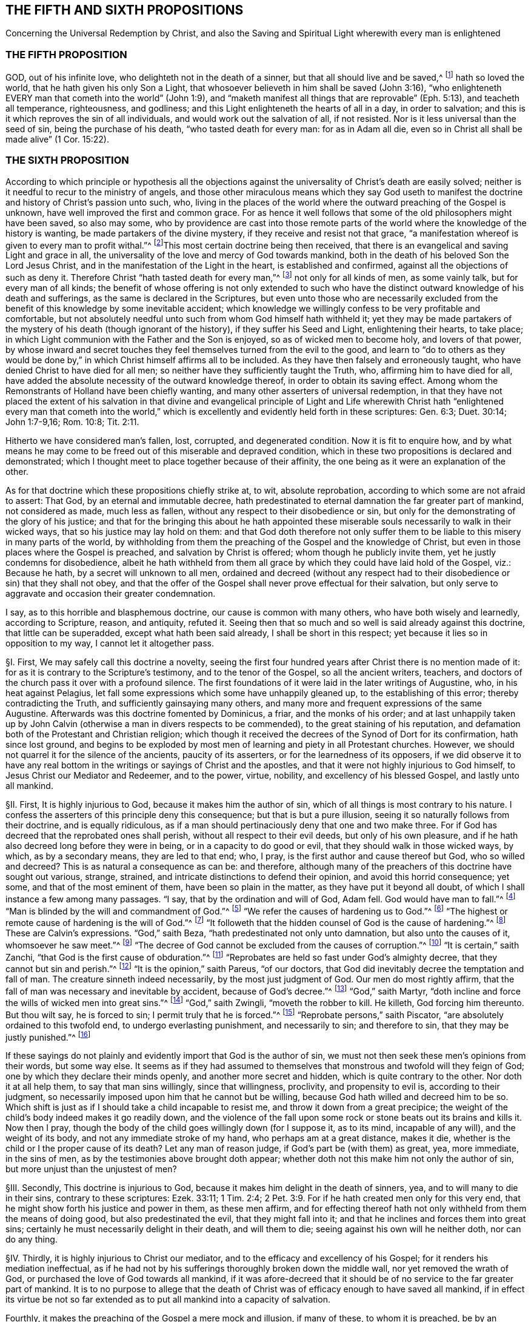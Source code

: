 == THE FIFTH AND SIXTH PROPOSITIONS

Concerning the Universal Redemption by Christ,
and also the Saving and Spiritual Light wherewith every man is enlightened

=== THE FIFTH PROPOSITION

GOD, out of his infinite love, who delighteth not in the death of a sinner,
but that all should live and be saved,^
footnote:[Ezek. 18:32; 33:12.]
hath so loved the world, that he hath given his only Son a Light,
that whosoever believeth in him shall be saved (John 3:16),
"`who enlighteneth EVERY man that cometh into the world`" (John 1:9),
and "`maketh manifest all things that are reprovable`" (Eph. 5:13),
and teacheth all temperance, righteousness, and godliness;
and this Light enlighteneth the hearts of all in a day, in order to salvation;
and this is it which reproves the sin of all individuals,
and would work out the salvation of all, if not resisted.
Nor is it less universal than the seed of sin, being the purchase of his death,
"`who tasted death for every man: for as in Adam all die,
even so in Christ all shall be made alive`" (1 Cor. 15:22).

=== THE SIXTH PROPOSITION

According to which principle or hypothesis all the objections
against the universality of Christ`'s death are easily solved;
neither is it needful to recur to the ministry of angels,
and those other miraculous means which they say God useth to manifest
the doctrine and history of Christ`'s passion unto such, who,
living in the places of the world where the outward preaching of the Gospel is unknown,
have well improved the first and common grace.
For as hence it well follows that some of the
old philosophers might have been saved,
so also may some,
who by providence are cast into those remote parts of the
world where the knowledge of the history is wanting,
be made partakers of the divine mystery, if they receive and resist not that grace,
"`a manifestation whereof is given to every man to profit withal.`"^
footnote:[1 Cor. 12:7.]This most certain doctrine being then received,
that there is an evangelical and saving Light and grace in all,
the universality of the love and mercy of God towards mankind,
both in the death of his beloved Son the Lord Jesus Christ,
and in the manifestation of the Light in the heart, is established and confirmed,
against all the objections of such as deny it.
Therefore Christ "`hath tasted death for every man,`"^
footnote:[Heb. 2:9.]
not only for all kinds of men, as some vainly talk, but for every man of all kinds;
the benefit of whose offering is not only extended to such who
have the distinct outward knowledge of his death and sufferings,
as the same is declared in the Scriptures,
but even unto those who are necessarily excluded from the
benefit of this knowledge by some inevitable accident;
which knowledge we willingly confess to be very profitable and comfortable,
but not absolutely needful unto such from whom God himself hath withheld it;
yet they may be made partakers of the mystery of his death (though ignorant of the history),
if they suffer his Seed and Light, enlightening their hearts, to take place;
in which Light communion with the Father and the Son is enjoyed,
so as of wicked men to become holy, and lovers of that power,
by whose inward and secret touches they feel themselves turned from the evil to the good,
and learn to "`do to others as they would be done by,`" in
which Christ himself affirms all to be included.
As they have then falsely and erroneously taught,
who have denied Christ to have died for all men;
so neither have they sufficiently taught the Truth, who,
affirming him to have died for all,
have added the absolute necessity of the outward knowledge thereof,
in order to obtain its saving effect.
Among whom the Remonstrants of Holland have been chiefly wanting,
and many other asserters of universal redemption,
in that they have not placed the extent of his salvation in that divine and evangelical
principle of Light and Life wherewith Christ hath "`enlightened every man that cometh
into the world,`" which is excellently and evidently held forth in these scriptures:
Gen. 6:3; Duet. 30:14; John 1:7-9,16; Rom. 10:8; Tit. 2:11.

Hitherto we have considered man`'s fallen, lost, corrupted, and degenerated condition.
Now it is fit to enquire how,
and by what means he may come to be freed out of this miserable and depraved condition,
which in these two propositions is declared and demonstrated;
which I thought meet to place together because of their affinity,
the one being as it were an explanation of the other.

As for that doctrine which these propositions chiefly strike at, to wit,
absolute reprobation, according to which some are not afraid to assert: That God,
by an eternal and immutable decree,
hath predestinated to eternal damnation the far greater part of mankind,
not considered as made, much less as fallen,
without any respect to their disobedience or sin,
but only for the demonstrating of the glory of his justice;
and that for the bringing this about he hath appointed these
miserable souls necessarily to walk in their wicked ways,
that so his justice may lay hold on them:
and that God doth therefore not only suffer them to be liable
to this misery in many parts of the world,
by withholding from them the preaching of the Gospel and the knowledge of Christ,
but even in those places where the Gospel is preached,
and salvation by Christ is offered; whom though he publicly invite them,
yet he justly condemns for disobedience,
albeit he hath withheld from them all grace by which
they could have laid hold of the Gospel,
viz.: Because he hath, by a secret will unknown to all men,
ordained and decreed (without any respect had to
their disobedience or sin) that they shall not obey,
and that the offer of the Gospel shall never prove effectual for their salvation,
but only serve to aggravate and occasion their greater condemnation.

I say, as to this horrible and blasphemous doctrine,
our cause is common with many others, who have both wisely and learnedly,
according to Scripture, reason, and antiquity, refuted it.
Seeing then that so much and so well is said already against this doctrine,
that little can be superadded, except what hath been said already,
I shall be short in this respect; yet because it lies so in opposition to my way,
I cannot let it altogether pass.

// lint-disable invalid-characters "§"
§I. First, We may safely call this doctrine a novelty,
seeing the first four hundred years after Christ there is no mention made of it:
for as it is contrary to the Scripture`'s testimony, and to the tenor of the Gospel,
so all the ancient writers, teachers,
and doctors of the church pass it over with a profound silence.
The first foundations of it were laid in the later writings of Augustine, who,
in his heat against Pelagius,
let fall some expressions which some have unhappily gleaned up,
to the establishing of this error; thereby contradicting the Truth,
and sufficiently gainsaying many others,
and many more and frequent expressions of the same Augustine.
Afterwards was this doctrine fomented by Dominicus, a friar, and the monks of his order;
and at last unhappily taken up by John Calvin (otherwise
a man in divers respects to be commended),
to the great staining of his reputation,
and defamation both of the Protestant and Christian religion;
which though it received the decrees of the Synod of Dort for its confirmation,
hath since lost ground,
and begins to be exploded by most men of learning and piety in all Protestant churches.
However, we should not quarrel it for the silence of the ancients,
paucity of its asserters, or for the learnedness of its opposers,
if we did observe it to have any real bottom in the
writings or sayings of Christ and the apostles,
and that it were not highly injurious to God himself,
to Jesus Christ our Mediator and Redeemer, and to the power, virtue, nobility,
and excellency of his blessed Gospel, and lastly unto all mankind.

// lint-disable invalid-characters "§"
§II. First, It is highly injurious to God,
because it makes him the author of sin,
which of all things is most contrary to his nature.
I confess the asserters of this principle deny this consequence;
but that is but a pure illusion, seeing it so naturally follows from their doctrine,
and is equally ridiculous,
as if a man should pertinaciously deny that one and two make three.
For if God has decreed that the reprobated ones shall perish,
without all respect to their evil deeds, but only of his own pleasure,
and if he hath also decreed long before they were in being,
or in a capacity to do good or evil, that they should walk in those wicked ways,
by which, as by a secondary means, they are led to that end; who, I pray,
is the first author and cause thereof but God, who so willed and decreed?
This is as natural a consequence as can be: and therefore,
although many of the preachers of this doctrine have sought out various, strange,
strained, and intricate distinctions to defend their opinion,
and avoid this horrid consequence; yet some, and that of the most eminent of them,
have been so plain in the matter, as they have put it beyond all doubt,
of which I shall instance a few among many passages.
"`I say, that by the ordination and will of God, Adam fell.
God would have man to fall.`"^
footnote:[Calvin in cap. 3. Gen.]
"`Man is blinded by the will and commandment of God.`"^
footnote:[Id. 1 Inst. c. 18. s. 1.]
"`We refer the causes of hardening us to God.`"^
footnote:[Id. lib. de praed.]
"`The highest or remote cause of hardening is the will of God.`"^
footnote:[Idem, lib. de provid.]
"`It followeth that the hidden counsel of God is the cause of hardening.`"^
footnote:[Id. 3 Inst., cap. 23. s. 1.]
These are Calvin`'s expressions.
"`God,`" saith Beza, "`hath predestinated not only unto damnation,
but also unto the causes of it, whomsoever he saw meet.`"^
footnote:[Beza, lib. de praed.]
"`The decree of God cannot be excluded from the causes of corruption.`"^
footnote:[Id. de praed. ad art. 1.]
"`It is certain,`" saith Zanchi, "`that God is the first cause of obduration.`"^
footnote:[Zanchi, de excaecat. q. 5.]
"`Reprobates are held so fast under God`'s almighty decree,
that they cannot but sin and perish.`"^
footnote:[Idem, lib. 5 de nat. Dei cap. 2. de praed.]
"`It is the opinion,`" saith Pareus, "`of our doctors,
that God did inevitably decree the temptation and fall of man.
The creature sinneth indeed necessarily, by the most just judgment of God.
Our men do most rightly affirm,
that the fall of man was necessary and inevitable by accident,
because of God`'s decree.`"^
footnote:[Pareus, lib. 3. de amiss. gratiae. c. 2. ibid., c. 1.]
"`God,`" saith Martyr,
"`doth incline and force the wills of wicked men into great sins.`"^
footnote:[Martyr, in Rom.]
"`God,`" saith Zwingli, "`moveth the robber to kill.
He killeth, God forcing him thereunto.
But thou wilt say, he is forced to sin; I permit truly that he is forced.`"^
footnote:[Zwingli, lib. de Prov. 100:5.]
"`Reprobate persons,`" saith Piscator,
"`are absolutely ordained to this twofold end, to undergo everlasting punishment,
and necessarily to sin; and therefore to sin,
that they may be justly punished.`"^
footnote:[Resp. ad Vorst. part 1, p. 120.]

If these sayings do not plainly and evidently
import that God is the author of sin,
we must not then seek these men`'s opinions from their words, but some way else.
It seems as if they had assumed to themselves that
monstrous and twofold will they feign of God;
one by which they declare their minds openly, and another more secret and hidden,
which is quite contrary to the other.
Nor doth it at all help them, to say that man sins willingly, since that willingness,
proclivity, and propensity to evil is, according to their judgment,
so necessarily imposed upon him that he cannot but be willing,
because God hath willed and decreed him to be so.
Which shift is just as if I should take a child incapable to resist me,
and throw it down from a great precipice;
the weight of the child`'s body indeed makes it go readily down,
and the violence of the fall upon some rock or stone beats out its brains and kills it.
Now then I pray, though the body of the child goes willingly down (for I suppose it,
as to its mind, incapable of any will), and the weight of its body,
and not any immediate stroke of my hand, who perhaps am at a great distance,
makes it die, whether is the child or I the proper cause of its death?
Let any man of reason judge, if God`'s part be (with them) as great, yea, more immediate,
in the sins of men, as by the testimonies above brought doth appear;
whether doth not this make him not only the author of sin,
but more unjust than the unjustest of men?

// lint-disable invalid-characters "§"
§III.
Secondly, This doctrine is injurious to God,
because it makes him delight in the death of sinners, yea,
and to will many to die in their sins, contrary to these scriptures: Ezek. 33:11;
1 Tim. 2:4; 2 Pet. 3:9. For if he hath created men only for this very end,
that he might show forth his justice and power in them, as these men affirm,
and for effecting thereof hath not only withheld from them the means of doing good,
but also predestinated the evil, that they might fall into it;
and that he inclines and forces them into great sins;
certainly he must necessarily delight in their death, and will them to die;
seeing against his own will he neither doth, nor can do any thing.

// lint-disable invalid-characters "§"
§IV. Thirdly, it is highly injurious to Christ our mediator,
and to the efficacy and excellency of his Gospel;
for it renders his mediation ineffectual,
as if he had not by his sufferings thoroughly broken down the middle wall,
nor yet removed the wrath of God, or purchased the love of God towards all mankind,
if it was afore-decreed that it should be of no service to the far greater part of mankind.
It is to no purpose to allege that the death of Christ
was of efficacy enough to have saved all mankind,
if in effect its virtue be not so far extended as
to put all mankind into a capacity of salvation.

Fourthly, it makes the preaching of the Gospel a mere mock and illusion,
if many of these, to whom it is preached,
be by an irrevocable decree excluded from being benefited by it;
it wholly makes useless the preaching of faith and repentance,
and the whole tenor of the Gospel promises and threatenings,
as being all relative to a former decree and means before appointed to such; which,
because they cannot fail,
man needs do nothing but wait for that irresistible snatch,^
footnote:[Later editors replace "`snatch`" with "`juncture.`"]
which will come, though it be but at the last hour of his life,
if he be in the decree of election; and be his diligence and waiting what it can,
he shall never attain it, if he belong to the decree of reprobation.

Fifthly, it makes the coming of Christ, and his propitiatory sacrifice,
which the Scripture affirms to have been the fruit of God`'s love to the world,
and transacted for the sins and salvation of all men,
to have been rather a testimony of God`'s wrath to the world,
and one of the greatest judgments,
and severest acts of God`'s indignation towards mankind,
it being only ordained to save a very few, and for the hardening,
obduring and augmenting the condemnation of the far greater number of men,
because they believe not truly in it;
the cause of which unbelief again (as the divines +++[+++so called]
above assert) is the hidden counsel of God:
certainly the coming of Christ was never to them a testimony of God`'s love,
but rather of his implacable wrath:
and if the world may be taken for the far greater number of such as live in it,
God never loved the world, according to this doctrine, but rather hated it greatly,
in sending his Son to be crucified in it.

// lint-disable invalid-characters "§"
§V. Sixthly, This doctrine is highly injurious to mankind;
for it renders them in a far worse condition than the devils in hell.
For these were sometimes in a capacity to have stood,
and do suffer only for their own guilt;
whereas many millions of men are forever tormented, according to them, for Adam`'s sin,
which they neither knew of, nor ever were accessary to.
It renders them worse than the beasts of the field,
of whom the master requires not more than they are able to perform;
and if they be killed, death to them is the end of sorrow;
whereas man is forever tormented for not doing that which he never was able to do.
It puts him into a far worse condition than Pharaoh put the Israelites;
for though he withheld straw from them,
yet by much labour and pains they could have gotten it:
but from men they make God to withhold all means of salvation,
so that they can by no means attain it; yea,
they place mankind in that condition which the poets feign of Tantalus, who,
oppressed with thirst, stands in water up to the chin,
yet can by no means reach it with his tongue; and being tormented with hunger,
hath fruits hanging at his very lips,
yet so as he can never lay hold on them with his teeth;
and these things are so near him not to nourish him, but to torment him.
So do these men: they make the outward creation of the works of Providence,
the smitings of conscience, sufficient to convince the heathen of sin,
and so to condemn and judge them: but not at all to help them to salvation.
They make the preaching of the Gospel, the offer of salvation by Christ,
the use of the sacraments, of prayer, and good works,
sufficient to condemn those they account reprobates within the church,
serving only to inform them to beget a seeming faith and vain hope;
yet because of a secret impotency, which they had from their infancy,
all these are wholly ineffectual to bring them the least step towards salvation;
and do only contribute to render their condemnation the
greater and their torments the more violent and intolerable.

Having thus briefly removed this false doctrine which stood in my way,
because they that are desirous may see it both learnedly
and piously refuted by many others,
I come to the matter of our proposition, which is,
"`That God out of his infinite love,
who delighteth not in the death of a sinner but that all should live and be saved,
hath sent his only begotten Son into the world,
that whosoever believeth in him might be saved`":
which also is again affirmed in the Sixth Proposition in these words:
"`Christ then tasted death for every man,
of all kinds.`" Such is the evidence of this truth,
delivered almost wholly in the express words of Scripture,
that it will not need much probation.
Also, because our assertion herein is common with many
others who have both earnestly and soundly,
according to the Scripture, pleaded for this universal redemption,
I shall be the more brief in it that I may come to that
which may seem more singularly and peculiarly ours.

// lint-disable invalid-characters "§"
§VI. This doctrine of universal redemption, or Christ`'s dying for all men,
is of itself so evident from the Scripture testimony that there
is scarce found any other article of the Christian faith so frequently,
so plainly, and so positively asserted.
It is that which maketh the preaching of Christ to be truly termed the Gospel,
or an annunciation of glad tidings to all.
Thus the angel declared the birth and coming of Christ
to the shepherds to be (Luke 2:10),
"`Behold, I bring you good tidings of great joy, which shall be to all people`":
he saith not to a few people.
Now if this coming of Christ had not brought a possibility of salvation to all
it should rather have been accounted bad tidings of great sorrow to most people;
neither should the angel have had reason to have sung "`Peace on
earth and good will towards men`" if the greatest part of mankind
had been necessarily shut out from receiving any benefit by it.
How should Christ have sent out his to "`preach the Gospel to every creature`" (Mark 16:15)?
a very comprehensive commission! that is to every son and daughter of mankind.
Without all exception he commands them to preach salvation to all,
repentance and remission of sins to all; warning everyone and exhorting everyone,
as Paul did (Col. 1:28). Now how could they have preached the
Gospel to every man as became the ministers of Jesus Christ,
in much assurance, if salvation by that Gospel had not been possible to all?
What if some of those had asked them,
or should now ask any of these doctors who deny the universality
of Christ`'s death and yet preach it to all promiscuously,
"`Hath Christ died for me?`" How can they with confidence
give a certain answer to this question?
If they give a conditional answer, as their principle obligeth them to do, and say,
If thou repent Christ hath died for thee; doth not the same question still recur?
"`Hath Christ died for me so as to make repentance possible for
me?`" To this they can answer nothing unless they run in a circle;
whereas "`the feet of those that bring the glad tidings of the Gospel of
peace`" are said to be "`beautiful`" for that they preach the common salvation,
repentance unto all;
offering a door of mercy and hope to all through
Jesus Christ who gave himself a ransom for all.
The Gospel invites all;
and certainly by the Gospel Christ intended not to deceive and
delude the greater part of mankind when he invites and crieth,
saying,
"`Come unto me all ye that labour and are heavy laden and I
will give you rest.`" If all then ought to seek after him and to look for
salvation by him he must needs have made salvation possible to all;
for who is bound to seek after that which is impossible?
Certainly it were a mocking of men to bid them do so.
And such as deny that by the death of Christ salvation is made possible to all
men do most blasphemously make God mock the world in giving his servants a commission
to preach the Gospel of salvation unto all while he hath before decreed that
it shall not be possible for them to receive it.
Would not this make the Lord to send forth his servants
with a lie in their mouth (which were blasphemous to think),
commanding them to bid all and every one believe that Christ
died for them and had purchased life and salvation?
Whereas it is no such thing according to the afore-mentioned doctrine.
But seeing Christ, after he arose and perfected the work of our redemption,
gave a commission to preach repentance, remission of sins, and salvation to all,
it is manifest that he died for all.
For he that hath commissionated his servants thus to preach
is a God of Truth and no mocker of poor mankind;
neither doth he require of any man that which is simply impossible for him to do:
for that no man is bound to do that which is impossible
is a principle of Truth engraven in every man`'s mind.
And seeing he is both a most righteous and merciful God it cannot at all stand,
neither with his justice nor mercy,
to bid such men repent or believe to whom it is impossible.

// lint-disable invalid-characters "§"
§VII.
Moreover, if we regard the testimony of the Scripture in this matter,
where there is not one scripture which I know of
that affirmeth Christ not to die for all,
there are divers that positively and expressly assert he did; as 1 Tim. 2:1,3,4,6:
"`I exhort therefore that first of all supplications, prayers, intercessions,
and giving of thanks,
be made for all men,`" etc. "`For this is good and acceptable in the sight of God our Saviour,
who will have all men to be saved and to come to the knowledge of the Truth;
who gave himself a ransom for all to be testified in due time.`" Except
we will have the apostle here to assert quite another thing than he intended,
there can be nothing more plain to confirm what we have asserted.
And this scripture doth well answer to that manner
of arguing which we have hitherto used:
for first the apostle here recommends them to "`pray for all men`";
and to obviate such an objection, as if he had said with our adversaries,
Christ prayed not for the world neither willeth he us to pray for all;
because he willeth not that all should be saved but hath ordained
many to be damned that he might show forth his justice in them;
he obviates, I say, such an objection,
telling them that "`it is good and acceptable in the sight of God,
who will have all men to be saved.`" I desire to know what can be more expressly affirmed?
or can any two propositions be stated in terms more contradictory than these two?
God willeth not some to be saved; and God willeth all men to be saved,
or God will have no man perish.
If we believe the last, as the apostle hath affirmed, the first must be destroyed;
seeing of contradictory propositions the one being placed, the other is destroyed.
Whence to conclude he gives us a reason of his willingness that all men should be saved,
in these words: "`Who gave himself a ransom for all`"; as if he would have said,
Since Christ died for all, since he gave himself a ransom for all,
therefore he will have all men to be saved.
This Christ himself gives as a reason of God`'s love to the world,
in these words (John 3:16): "`God so loved the world that he gave his only begotten Son,
that whosoever believeth in him should not perish but have everlasting life`";
compared with 1 John 4:9. This +++[+++whosoever]
is an indefinite term, from which no man is excluded.
From all which then I thus argue:

Arg.
For whomsoever it is lawful to pray, to them salvation is possible:

But it is lawful to pray for every individual man in the whole world:

Therefore salvation is possible unto them.

I prove the major proposition thus;

No man is bound to pray for that which is impossible to be attained:

But every man is bound and commanded to pray for all men:

Therefore it is not impossible to be attained.

I prove also this proposition further, thus;

No man is bound to pray, but in faith:

But he that prayeth for that, which he judges simply impossible to be obtained,
cannot pray in faith:

Therefore, etc.

Again,

That which God willeth is not impossible:

But God willeth all men to be saved:

Therefore it is not impossible.

And lastly;

Those for whom our Saviour gave himself a ransom, to such salvation is possible:

But our Saviour gave himself a ransom for all:

Therefore salvation is possible unto them.

// lint-disable invalid-characters "§"
§VIII.
This is very positively affirmed (Heb. 2:9) in these words,
"`But we see Jesus, who was made a little lower than the angels,
for the suffering of death crowned with glory and honor that he
by the grace of God should taste death for every man.`" He that
will but open his eyes may see this truth here asserted:
if he "`tasted death for every man`" then certainly
there is no man for whom he did not taste death;
then there is no man who may not be made a sharer of the benefit of it;
for he came not "`to condemn the world but that the world through
him might be saved`" (John 3:17). "`He came not to judge the world
but to save the world`" (John 12:47). Whereas,
according to the doctrine of our adversaries he behooved
to come to condemn the world and judge it;
and not that it might be saved by him or to save it.
For if he never came to bring salvation to the greater part of mankind,
but that his coming, though it could never do them good,
yet shall augment their condemnation;
from thence it necessarily follows that he came not of intention
to save but to judge and condemn the greater part of the world,
contrary to his own express testimony;
and as the apostle Paul in the words above cited doth assert affirmatively
that "`God willeth the salvation of all,`" so doth the apostle Peter
assert negatively that "`he willeth not the perishing of any`" (2
Pet. 3:9). "`The Lord is not slack concerning his promise,
as some men count slackness; but is long-suffering to us-ward,
not willing that any should perish but that all should come to repentance.`"
And this is correspondent to that of the prophet (Ezek. 33:11):
"`As I live, saith the Lord, I have no pleasure in the death of the wicked;
but that the wicked turn from his way and live.`" If it be safe
to believe God and trust in him we must not think that he intends
to cheat us by all these expressions through his servants,
but that he was in good earnest.
And that this will and desire of his hath not taken effect, the blame is on our parts,
as shall be after spoken of;
which could not be if so be we never were in any capacity of salvation or that
Christ had never died for us but left us under an impossibility of salvation.
What means all those earnest invitations, all those serious expostulations,
all those regretting contemplations wherewith the holy Scriptures are full?
As, "`Why will ye die, O house of Israel!`" "`Why will ye not come unto me,
that ye might have life?`" "`I have waited to be gracious unto you`";
"`I have sought to gather you`"; "`I have knocked at the door of your hearts`";
"`is not your destruction of yourselves?`" "`I have called all the day long.`"
If men who are so invited be under no capacity of being saved,
if salvation be impossible unto them,
shall we suppose God in this to be no other but like
the author of a romance or master of a comedy,
who amuses and raises the various affections and passions
of his spectators by divers and strange accidents,
sometimes leading them into hope and sometimes into despair; all those actions,
in effect, being but a mere illusion,
while he hath appointed what the conclusion of all shall be?

Thirdly, This doctrine is abundantly confirmed by that of the apostle (1 John 2:1-2):
"`And if any man sin, we have an advocate with the Father, Jesus Christ the righteous.
And he is the propitiation for our sins;
and not for ours only but also for the sins of the whole world.`" The way which
our adversaries take to evite this testimony is most foolish and ridiculous:
the world here, say they, is the world of believers:
for this commentary we have nothing but their own assertion,
and so while it manifestly destroys the text may be justly rejected.
For first let them show me, if they can, in all the Scripture,
where "`the whole world`" is taken for believers only;
I shall show them where it is many times taken for the quite contrary; as,
"`The world knows me not.`" "`The world receives me not.`" "`I
am not of this world.`" Besides all these scriptures:
Ps. 17:14; Isa. 13:11; Matt. 18:7; John 7:7-8:26, 12:19, 14:17, 15:18-19,
17:14, and 18:20; 1 Cor. 1:2,21:12, and 6:2; Gal. 6:14; James 1:27;
2 Pet. 2:20; 1 John 2:15-3:1, and 4:4-5, and many more.
Secondly,
The apostle in this very place contradistinguisheth the world from the saints thus:
"`And not for ours only but for the sins of the whole world`":
What means the apostle by "`ours`" here?
Is not that the sins of believers?
Was not he one of those believers?
And was not this a universal epistle written to all the saints that then were?
So that according to these men`'s comment there should be a very
unnecessary and foolish redundancy in the apostle`'s words,
as if he had said,
"`He is a propitiation not only for the sins of all
believers but for the sins of all believers`":
is not this to make the apostle`'s words void of good sense?
Let them show us wherever there is such a manner of speaking in all the Scripture,
// lint-disable invalid-characters "ô"
where any of the penmen first name the believers in concretô with themselves
and then contradistinguish them from some other whole world of believers?
That "`whole world,`" if it be of believers, must not be the world we live in.
But we need no better interpreter for the apostle than himself,
who uses the very same expression and phrase in the same epistle (5:19), saying,
"`We know that we are of God,
and the whole world lieth in wickedness.`" There cannot be
found in all the Scripture two places which run more parallel;
seeing in both the same apostle, in the same epistle to the same persons,
contradistinguisheth himself and the saints to whom he writes from the whole world;
which, according to these men`'s commentary ought to be understood of believers:
as if John had said, "`We know particular believers are of God;
but the whole world of believers lieth in wickedness.`"
What absurd wresting of Scripture were this?
And yet it may be as well pleaded for as the other; for they differ not at all.
Seeing then that the apostle John tells us plainly that Christ
not only died for him and for the saints and members of the church
of God to whom he wrote but for the whole world,
let us then hold it for a certain and undoubted truth
notwithstanding the cavils of such as oppose.

This might also be proved from many more Scripture testimonies,
if it were at this season needful.
All the Fathers, so called, and doctors of the church,
for the first four centuries, preached this doctrine;
according to which they boldly held forth the Gospel of Christ,
and efficacy of his death;
inviting and entreating the heathen to come and be partakers of the benefits of it,
showing them how there was a door opened for them all to be saved through Jesus Christ;
not telling them that God had predestinated any of them to damnation,
or had made salvation impossible to them, by withholding power and grace,
necessary to believe, from them.
But of many of their sayings, which might be alleged, I shall only instance a few.

Augustine on the 95th Psalm saith, "`The blood of Christ is of so great worth,
that it is of no less value than the whole world.`"

Prosper ad Gall (c.9): "`The redeemer of the world gave his blood for the world,
and the world would not be redeemed, because the darkness did not receive the Light.
He that saith, the Saviour was not crucified for the redemption of the whole world,
looks not to the virtue of the sacrament, but to the part of infidels;
since the blood of our Lord Jesus Christ is the price of the whole world;
from which redemption they are strangers,
who either delighting in their captivity would not be redeemed,
or after they were redeemed returned to the same servitude.`"

The same Prosper, in his answer to Vincent`'s first objection:
"`Seeing therefore because of one common nature and cause in Truth,
undertaken by our Lord, all are rightly said to be redeemed,
and nevertheless all are not brought out of captivity;
the property of redemption without doubt belongeth to those
from whom the prince of this world is shut out,
and now are not vessels of the devil but members of Christ;
whose death was so bestowed upon mankind that it belonged
to the redemption of such who were not to be regenerated.
But so that that which was done by the example of one for all might,
by a singular mystery, be celebrated in everyone.
For the cup of immortality, which is made up of our infirmity and the divine power,
hath indeed that in it which may profit all; but if it be not drunk it doth not heal.`"

The author de vocat.
Gentium (lib. 11. cap. 6):
"`There is no cause to doubt but that our Lord Jesus
Christ died for sinners and wicked men.
And if there can be any found, who may be said not to be of this number,
Christ hath not died for all; he made himself a redeemer for the whole world.`"

Chrysostom on John 1: "`If he enlightens every man coming into the world,
how comes it that so many men remain without light?
For all do not so much as acknowledge Christ.
How then doth he enlighten every man?
He illuminates indeed so far as in him is; but if any of their own accord,
closing the eyes of their mind, will not direct their eyes unto the beams of this Light,
the cause that they remain in darkness is not from the nature of the Light,
but through their own malignity,
who willingly have rendered themselves unworthy of so great a gift.
But why believed they not?
Because they would not: Christ did his part.`"

The Synod of Arles, held about the year 490, pronounced him "`accursed,
who should say that Christ hath not died for all,
or that he would not have all men to be saved.`"

Ambrose on Ps. 118 (Serm.
8): "`The mystical Sun of Righteousness is arisen to all; he came to all;
he suffered for all and rose again for all;
and therefore he suffered that he might take away the sin of the world.
But if any one believe not in Christ he robs himself of this general benefit,
even as if one by closing the windows should hold out the sunbeams;
the sun is not therefore not arisen to all because
such a one hath so robbed himself of its heat;
but the sun keeps its prerogative;
it is such a one`'s imprudence that he shuts himself
out from the common benefit of the light.`"

The same man in his 11th book of Cain and Abel, cap.
13, saith, "`Therefore he brought unto all the means of health,
that whosoever should perish, may ascribe to himself the causes of his death,
who would not be cured when he had the remedy by which he might have escaped.`"

// lint-disable invalid-characters "§"
§IX. Seeing then that this doctrine of the universality
of Christ`'s death is so certain and agreeable to the Scripture`'s
testimony and to the sense of the purest antiquity,
it may be wondered how so many, some whereof have been esteemed not only learned,
but also pious, have been capable to fall into so gross and strange an error.
But the cause of this doth evidently appear in that the way and method by which the
virtue and efficacy of his death is communicated to all men hath not been rightly understood,
or indeed hath been erroneously affirmed.
The Pelagians, ascribing all to man`'s will and nature,
denied man to have any seed of sin conveyed to him from Adam.
And the Semi-Pelagians,
making grace as a gift following upon man`'s merit or right improving of his nature,
according to their known principle, Facienti quod in se est Deus non denegat gratiam.

This gave Augustine, Prosper, and some others occasion,
labouring in opposition to these opinions,
to magnify the grace of God and paint out the corruption of man`'s nature,
as the proverb is of those that seek to make straight a crooked stick,
to incline to the other extreme.
So also the reformers, Luther and others,
finding among other errors the strange expressions used by some of the
Popish scholastics concerning free-will and how much the tendency of their
principles is to exalt man`'s nature and lessen God`'s grace,
having all those sayings of Augustine and others for a pattern,
through the like mistake ran upon the same extreme; though afterwards the Lutherans,
seeing how far Calvin and his followers drove this
matter (who as a man of subtle and profound judgment,
foreseeing where it would land,
resolved aboveboard to assert that God had decreed the means as well as
the end and therefore had ordained men to sin and excites them thereto,
which he labours earnestly to defend),
and that there was no avoiding the making God the author of sin,
thereby received occasion to discern the falsity of this doctrine and disclaimed it,
// lint-disable invalid-characters "é"
as appears by the later writings of Melancthon and the Montbéliard conference,
where Lucas Osiander, one of the collocutors,
terms it "`impious,`" calls it a making God the author
of sin and an horrid and horrible blasphemy.^
footnote:[Epist. Hist. Eccl. Lucae Osiand. Cent. 16. lib. 4 cap. 32.]
Yet because none of those who have asserted this
universal redemption since the reformation have given a clear,
distinct, and satisfactory testimony how it is communicated to all,
and so have fallen short of fully declaring the perfection of the Gospel dispensation,
others have been thereby the more strengthened in their errors;
which I shall illustrate by one singular example.

The Arminians, and other assertors of universal grace,
use this as a chief argument:

That which every man is bound to believe, is true:

But every man is bound to believe that Christ died for them:

Therefore, etc.

Of this argument the other party deny the assumption, saying,
That they who never heard of Christ, are not obliged to believe in him;
and seeing the Remonstrants (as they are commonly called) do generally themselves acknowledge,
that without the outward knowledge of Christ there is no salvation,
that gives the other party yet a stronger argument for their precise decree of reprobation.
For, say they, seeing we all see really and in effect,
that God hath withheld from many generations, and yet from many nations,
that knowledge which is absolutely needful to salvation,
and so hath rendered it simply impossible unto them;
why may he not as well withhold the grace necessary
to make a saving application of that knowledge,
where it is preached?
For there is no ground to say that this were injustice in God, or impartiality,
more than his leaving those others in utter ignorance;
the one being but a withholding grace to apprehend the object of faith,
the other a withdrawing the object itself.
For answer to this,
they are forced to draw a conclusion from their former
hypothesis of Christ`'s dying for all,
and God`'s mercy and justice, saying that if these heathens,
who live in these remote places where the outward knowledge of Christ is not,
did improve that common knowledge they have,
to whom the outward creation is for an object of faith,
by which they may gather that there is a God, then the Lord would, by some providence,
either send an angel to tell them of Christ, or convey the Scriptures to them,
or bring them some way to an opportunity to meet with such as might inform them.
Which, as it gives always too much to the power and strength of man`'s will and nature,
and savours a little of Socinianism and Pelagianism, or at least of Semipelagianism, so,
since it is only built upon probable conjectures,
neither hath it evidence enough to convince any strongly tainted with the other doctrine;
nor yet doth it make the equity and wonderful harmony of God`'s
mercy and justice towards all so manifest to the understanding.
So that I have often observed,
that these assertors of universal grace did far more pithily
and strongly overturn the false doctrine of their adversaries,
than they did establish and confirm the truth and certainty of their own.
And though they have proof sufficient from the holy Scriptures
to confirm the universality of Christ`'s death,
and that none are precisely, by any irrevocable decree, excluded from salvation,
yet I find when they are pressed in the respects above mentioned,
to show how God hath so far equally extended the capacity
to partake of the benefit of Christ`'s death unto all,
as to communicate unto them a sufficient way of so doing, they are somewhat in a strait,
and are put more to give us their conjectures from
the certainty of the former presupposed truth;
to wit, that because Christ hath certainly died for all,
and God hath not rendered salvation impossible to any,
therefore there must be some way or other by which they may be saved;
which must be by improving some common grace,
or by gathering from the works of creation and providence, than by really demonstrating,
by convincing and spiritual arguments, what that way is.

// lint-disable invalid-characters "§"
§X. It falls out then, that as darkness, and the great apostasy,
came not upon the Christian world all at once, but by several degrees,
one thing making way for another; until that thick and gross veil came to be overspread,
wherewith the nations were so blindly covered, from the seventh and eighth,
until the sixteenth century;
even as the darkness of the night comes not upon the outward creation all at once,
but by degrees, according as the sun declines in each horizon;
so neither did that full and clear light and knowledge of the glorious
dispensation of the Gospel of Christ appear all at once;
the work of the first witnesses being more to testify
against and discover the abuses of the apostasy,
than to establish the Truth in purity.
He that comes to build a new city, must first remove the old rubbish,
before he can see to lay a new foundation;
and he that comes to a house greatly polluted and full of dirt,
will first sweep away and remove the filth,
before he put up his own good and new furniture.
The dawning of the day dispels the darkness,
and makes us see the things that are most conspicuous:
but the distinct discovering and discerning of things,
so as to make a certain and perfect observation,
is reserved for the arising of the sun, and its shining in full brightness.
And we can, from a certain experience, boldly affirm, that the not waiting for this,
but building among, yea, and with, the old Popish rubbish,
and setting up before a full purgation,
hath been to most Protestants the foundation of many a mistake,
and an occasion of unspeakable hurt.
Therefore the Lord God,
who as he seeth meet doth communicate and make known to man the more full, evident,
and perfect knowledge of his everlasting Truth,
hath been pleased to reserve the more full discovery of this glorious
and evangelical dispensation to this our age (albeit divers testimonies
have thereunto been borne by some noted men in several ages,
as shall hereafter appear).
And for the greater augmentation of the glory of his grace,
that no man might have whereof to boast,
he hath raised up a few despicable and illiterate men,
and for the most part mechanics, to be the dispensers of it;
by which Gospel all the scruples, doubts,
hesitations and objections above mentioned are easily and evidently answered,
and the justice as well as mercy of God, according to their divine and heavenly harmony,
are exhibited, established, and confirmed.
According to which certain Light and Gospel,
as the knowledge thereof has been manifested to us
by the revelation of Jesus Christ in us,
fortified by our own sensible experience,
and sealed by the testimony of the Spirit in our hearts,
we can confidently affirm, and clearly evince,
according to the testimony of the holy Scriptures, the following points:

// lint-disable invalid-characters "§"
§XI. First, That God, who out of his infinite love sent his Son,
the Lord Jesus Christ, into the world, who tasted death for every man,
hath given to every man, whether Jew or Gentile, Turk or Scythian, Indian or Barbarian,
of whatsoever nation, country, or place, a certain day or time of visitation;
during which day or time it is possible for them to be saved,
and to partake of the fruit of Christ`'s death.

Secondly,
That for this end God hath communicated and given unto every
man a measure of the Light of his own Son,
a measure of grace, or a measure of the Spirit,
which the Scripture expresses by several names,
as sometimes of "`the seed of the kingdom`" (Matt. 13:18-19);
the "`Light that makes all things manifest`" (Eph. 5:13);
the "`Word of God`" (Rom. 10:17);
or "`manifestation of the Spirit given to profit withal`" (1 Cor. 12:7);
"`a talent`" (Matt. 25:15); "`a little leaven`" (Matt. 13:33);
"`the Gospel preached in every creature`" (Col. 1:23).

Thirdly, That God, in and by this Light and Seed, invites, calls, exhorts,
and strives with every man, in order to save him; which as it is received,
and not resisted, works the salvation of all,
even of those who are ignorant of the death and sufferings of Christ, and of Adam`'s fall,
both by bringing them to a sense of their own misery,
and to be sharers in the sufferings of Christ inwardly,
and by making them partakers of his Resurrection, in becoming holy, pure, and righteous,
and recovered out of their sins.
By which also are saved they that have the knowledge of Christ outwardly,
in that it opens their understanding rightly to use
and apply the things delivered in the Scriptures,
and to receive the saving use of them.
But that this may be resisted and rejected in both,
in which then God is said to be resisted and pressed down,
and Christ to be again crucified, and put to open shame in and among men,
and to those as thus resist and refuse him, he becomes their condemnation.

First, then,
according to this doctrine the mercy of God is excellently well exhibited,
in that none are necessarily shut out from salvation: and his justice is demonstrated,
in that he condemns none but such to whom he really made offer of salvation,
affording them the means sufficient thereunto.

Secondly, This doctrine, if well weighed,
will be found to be the foundation of Christianity, salvation, and assurance.

Thirdly, It agrees and answers with the whole tenor of the Gospel promises and threats,
and with the nature of the ministry of Christ, according to which, the Gospel, salvation,
repentance are commanded to be preached to every creature, without respect of nations,
kindred, families, or tongues.

Fourthly, It magnifies and commends the merits and death of Christ,
in that it not only accounts them sufficient to save all,
but declares them to be brought so nigh unto all as thereby
to be put into the nearest capacity of salvation.

Fifthly, It exalts above all the grace of God, to which it attributeth all good,
even the least and smallest actions that are so;
ascribing thereunto not only the first beginnings and motions of good,
but also the whole conversion and salvation of the soul.

Sixthly, It contradicts, overturns, and enervates, the false doctrine of the Pelagians,
Semi-Pelagians, Socinians, and others, who exalt the light of nature,
the liberty of man`'s will,
in that it wholly excludes the natural man from having
any place or portion in his own salvation,
by any acting, moving, or working of his own, until he be first quickened, raised up,
and actuated by God`'s Spirit.

Seventhly, As it makes the whole salvation of man solely and alone to depend upon God,
so it makes his condemnation wholly and in every respect to be of himself,
in that he refused and resisted somewhat that from God wrestled and strove in his heart;
and forces him to acknowledge God`'s just judgment in rejecting him and forsaking of him.

Eighthly, It takes away all ground of despair,
in that it gives every one ground of hope and certain assurance, that they may be saved;
neither doth feed any in security,
in that none are certain how soon their day may expire:
and therefore it is a constant incitement and provocation,
and lively encouragement to every man, to forsake evil, and close with that,
which is good.

Ninthly,
It wonderfully commends as well the certainty of the Christian religion among infidels,
as it manifests its own verity to all,
in that it is confirmed and established by the experience of all men;
seeing there was never yet a man found in any place of the earth,
however barbarous and wild, but hath acknowledged that at some time or other,
less or more, he hath found somewhat in his heart,
reproving him for some things evil which he hath done, threatening a certain horror,
if he continued in them,
as also promising and communicating a certain peace and sweetness,
as he has given way to it, and not resisted it.

Tenthly, It wonderfully showeth the excellent wisdom of God,
by which he hath made the means of salvation so universal and comprehensive,
that it is not needful to recur to those miraculous and strange ways; seeing,
according to this most true doctrine, the Gospel reacheth all, of whatsoever condition,
age, or nation.

Eleventhly, It is really and effectively, though not in so many words, yet by deeds,
established and confirmed by all the preachers, promulgators,
and doctors of the Christian religion that ever were, or now are, even by those,
that otherways in their judgment oppose this doctrine; in that they all,
wherever they have been or are, or whatsoever people, place, or country they come to,
do preach to the people, and to every individual among them, that they may be saved;
entreating and desiring them to believe in Christ, who hath died for them;
so that what they deny in the general, they acknowledge of every particular:
there being no man, to whom they do not preach in order to salvation,
telling him Jesus Christ calls and wills him to believe and be saved,
and that if he refuse, he shall therefore be condemned,
and that his condemnation is of himself, such is the evidence and virtue of Truth,
that constrains its adversaries even against their wills to plead for it.

Lastly, According to this doctrine, the former argument used by the Arminians,
and evited by the Calvinists,
concerning every man`'s being bound to believe that Christ died for him, is,
by altering the assumption, rendered invincible; thus,

That which every man is bound to believe, is true:

But every man is bound to believe that God is merciful unto him:

Therefore, etc.

This assumption no man can deny, seeing his mercies are said to be over all his works.
And herein, the Scripture everywhere declares the mercy of God to be,
in that he invites and calls sinners to repentance,
and hath opened a way of salvation for them;
so that though those men be not bound to believe the history of Christ`'s death and passion,
who never came to know of it,
yet they are bound to believe that God will be merciful to them, if they follow his ways,
and that he is merciful unto them, in that he reproves them for evil,
and encourages them to good.
Neither ought any man to believe that God is unmerciful to him,
or that he hath from the beginning ordained him to come into the world,
that he might be left to his own evil inclinations,
and so do wickedly as a means appointed by God, to bring him to eternal damnation; which,
were it true, as our adversaries affirm it to be of many thousands,
I see no reason why a man might not believe; for certainly a man may believe the truth.

As it manifestly appears, from the thing itself,
that these good and excellent consequences follow,
from the belief of this doctrine,
so from the probation of them it will yet more evidently appear.
To which before I come,
it is requisite to speak somewhat concerning the state of the controversy,
which will bring great light to the matter.
For from the not right understanding of a matter under debate,
sometimes both arguments on the one hand, and objections on the other, are brought,
which do no way hit the case;
and hereby also our sense and judgment therein will be more fully understood and opened.

// lint-disable invalid-characters "§"
§XII.
First, then, by this day and time of visitation which, we say,
God gives unto all, during which they may be saved,
we do not understand the whole time of every man`'s life;
though to some it may be extended even to the very hour of death;
as we see in the example of the thief converted upon the cross;
but such a season at least as sufficiently exonerateth God of every man`'s condemnation,
which to some may be sooner, and to others later,
according as the Lord in his wisdom sees meet.
So that many men may outlive this day,
after which there may be no possibility of salvation to them,
and God justly suffers them to be hardened, as a just punishment of their unbelief,
and even raises them up as instruments of wrath,
and makes them a scourge one against another.
Whence,
to men in this condition may be fitly applied those scriptures
which are abused to prove that God incites men necessarily to sin:
this is notably expressed by the apostle (Rom. 1, from v. 17 to the end),
but especially v. 28, "`And even as they did not like to retain God in their knowledge,
God gave them over to a reprobate mind,
to do those things which are not convenient.`" That many
may outlive this day of God`'s gracious visitation unto them,
is shown by the example of Esau (Heb. 12:16-17), who sold his birthright,
so he had it once, and was capable to have kept it; but afterwards,
when he would have inherited the blessing, he was rejected.
This appears also by Christ`'s weeping over Jerusalem (Luke 19:42), saying,
"`If thou hadst known in this thy day the things that belong unto thy peace,
but now they are hid from thine eyes,`" which plainly
imports a time when they might have known them,
which now was removed from them, though they were yet alive,
but of this more shall be said hereafter.

// lint-disable invalid-characters "§"
§XIII.
Secondly, by this Seed, Grace, and Word of God, and Light,
wherewith we say every man is enlightened, and hath a measure of it,
which strives with them in order to save them, and which may,
by the stubbornness and wickedness of man`'s will, be quenched, bruised, wounded,
pressed down, slain and crucified;
we understand not the proper essence and nature of God, precisely taken,
which is not divisible into parts and measures, as being a most pure, simple being,
void of all composition or division, and therefore can neither be resisted, hurt,
wounded, crucified, or slain by all the efforts and strength of men;
but we understand a spiritual, heavenly, and invisible principle, in which God,
as Father, Son and Spirit, dwells:
a measure of which divine and glorious life is in all men, as a seed,
which of its own nature, draws, invites, and inclines to God; and this we^
footnote:[Later editors substitute "`some`" for "`we.`"]
call vehiculum Dei, or the spiritual body of Christ, the flesh and blood of Christ,
which came down from heaven, of which all the saints do feed,
and are thereby nourished unto eternal life.
And as every unrighteous action is witnessed against,
and reproved by this Light and Seed, so, by such actions, it is hurt, wounded, and slain,
and resiles^
footnote:[resiles +++=+++ recoils. Later editors drop "`resiles or.`"]
or flees from them, even as the flesh of man flees from that,
which is of a contrary nature to it.
Now, because it is never separated from God, nor Christ, but wherever it is,
God and Christ are as wrapped up therein, therefore,
and in that respect as it is resisted, God is said to be resisted;
and where it is borne down, God is said to be pressed, as a cart under sheaves,
and Christ is said to be slain and crucified.
And on the contrary, as this seed is received in the heart,
and suffered to bring forth its natural and proper effect,
Christ comes to be formed and raised, of which the Scripture makes so much mention,
calling it "`the new man`": "`Christ within, the hope of glory.`" This is that Christ within,
which we are heard so much to speak and declare of; everywhere preaching him up,
and exhorting people to believe in the Light, and obey it,
that they may come to know Christ in them, to deliver them from all sin.

But by this,
as we do not at all intend either to equal ourselves
to that holy man the Lord Jesus Christ,
who was born of the virgin Mary, in whom all the fullness of the Godhead dwelt bodily,
nor to destroy the reality of his present existence, so neither do we,
as some have falsely calumniated us.
For, though we affirm that Christ dwells in us, yet not immediately, but mediately,
as he is in that seed, which is in us; whereas he, to wit, the Eternal Word,
which was with God, and was God, dwelt immediately in that holy man.
He then is as the head, and we as the members; he the vine, and we the branches.
Now as the soul of man dwells otherways and in a far more
immediate manner in the head and in the heart,
than in the hands or legs.
And as the sap, virtue,
and life of the vine lodgeth far otherwise in the stock and root than in the branches,
so God dwelleth otherwise in the man Jesus than in us.
We also freely reject the heresy of Apollinaris, who denied him to have any soul,
but said the body was only acted by the Godhead.
As also the error of Eutyches,
who made the manhood to be wholly swallowed up of the Godhead; wherefore,
as we believe he was a true and real man,
so we also believe that he continues so to be glorified in the heavens, in soul and body,
by whom God shall judge the world, in the great and general day of judgment.

// lint-disable invalid-characters "§"
§XIV.
Thirdly, We understand not this Seed, Light,
or Grace to be an accident, as most men ignorantly do, but a real spiritual substance,
which the soul of man is capable to feel and apprehend; from which that real, spiritual,
inward birth in believers arises called the new creature, the new man in the heart.
This seems strange to carnally minded men, because they are not acquainted with it;
but we know it, and are sensible of it, by a true and certain experience,
though it be hard for man in his natural wisdom to comprehend it,
until he come to feel it in himself, and, if he should, holding it in the mere notion,
it would avail him little.
Yet we are able to make it appear to be true,
and that our faith concerning it is not without a solid ground: for it is in, and by,
this inward and substantial seed in our hearts, as it comes to receive nourishment,
and to have a birth or geniture in us,
that we come to have those spiritual senses raised,
by which we are made capable of tasting, smelling, seeing,
and handling the things of God.
For a man cannot reach unto those things by his natural spirit and senses,
as is above declared.

Next, we know it to be a substance because it subsists in the
hearts of wicked men even while they are in their wickedness,
as shall be hereafter proved more at large.
Now no accident can be in a subject without it give the subject its own denomination;
as where whiteness is in a subject, there the subject is called white.
So we distinguish betwixt holiness as it is an accident,
which denominates man so as the seed receives a place in him,
and betwixt this holy substantial seed,
which many times lies in man`'s heart as a naked grain in a stony ground.
So also as we may distinguish betwixt health and medicine:
health cannot be in a body, without the body be called healthful,
because health is an accident;
but medicine may be in a body that is most unhealthful for that it is a substance.
And as when a medicine begins to work,
the body may in some respect be called healthful and in some respect unhealthful,
so we acknowledge as this divine medicine receives place in man`'s
heart it may denominate him in some part holy and good,
though there remain yet a corrupted, unmortified part,
or some part of the evil humors unpurged out;
for where two contrary accidents are in one subject, as health and sickness in a body,
the subject receives its denomination from the accident which prevails most;
so many men are called saints, good and holy men, and that truly,
when this holy seed hath wrought in them in a good measure
and hath somewhat leavened them into its nature,
though they may be yet liable to many infirmities and weaknesses,
yes and to some iniquities.
For as the seed of sin and ground of corruption,
yea and the capacity of yielding thereunto and sometimes actually falling,
doth not denominate a good and holy man impious;
so neither doth the seed of righteousness in evil men,
and the possibility of their becoming one with it,
denominate them good or holy.

// lint-disable invalid-characters "§"
§XV. Fourthly,
We do not hereby intend any ways to lessen or derogate
from the atonement and sacrifice of Jesus Christ:
but on the contrary, do magnify and exalt it.
For as we believe all those things to have been certainly
transacted which are recorded in the holy Scriptures,
concerning the birth, life, miracles, sufferings, resurrection and ascension of Christ;
so we do also believe,
that it is the duty of everyone to believe it to
whom it pleases God to reveal the same,
and to bring to them the knowledge of it;
yea we believe it were damnable unbelief not to believe, when so declared;
but to resist that holy seed, which,
as minded would lead and incline every one to believe it, as it is offered unto them;
though it revealeth not in everyone the outwardly and explicit knowledge of it,
nevertheless it always assenteth to it, ubi declaratur, where it is declared.
Nevertheless as we firmly believe it was necessary that Christ should come,
that by his death and sufferings he might offer up himself a sacrifice to God,
for our sins, who his own self "`bore our sins in his own body on the tree`";
so we believe, that the remission of sins, which any partake of, is only in,
and by virtue of that most satisfactory sacrifice, and no otherwise.
For it is "`by the obedience of that one that the free gift
is come upon all to justification,`" for we affirm,
that as all men partake of the fruit of Adam`'s fall, in that,
by reason of that evil seed, which through him is communicated unto them,
they are prone and inclined unto evil,
though thousands of thousands be ignorant of Adam`'s fall,
neither ever knew of the eating of the forbidden fruit;
so also many may come to feel the influence of this holy and divine Seed, and Light,
and be turned from evil to good by it,
though they knew nothing of Christ`'s coming in the flesh,
through whose obedience and sufferings it is purchased unto them.
And, as we affirm it is absolutely needful that those
do believe the history of Christ`'s outward appearance,
whom it pleased God to bring to the knowledge of it; so we do freely confess,
that even that outward knowledge is very comfortable to such as are subject to,
and led by the inward Seed and Light.
For, not only doth the sense of Christ`'s love and sufferings tend to humble them,
but they are thereby also strengthened in their faith,
and encouraged to follow that excellent pattern which he hath left us,
"`who suffered for us,`" as saith the apostle Peter (1 Pet. 2:21),
"`leaving us an example that we should follow his steps`":
and many times we are greatly edified and refreshed with the gracious sayings,
which proceed out of his mouth.
The history then is profitable and comfortable, with the mystery, and never without it;
but the mystery is,
and may be profitable without the explicit and outward knowledge of the history.

But Fifthly, this brings us to another question, to wit,
Whether Christ be in all men or no?
Which sometimes hath been asked us, and arguments brought against it,
because indeed it is to be found in some of our writings
that "`Christ is in all men,`" and we often are heard,
in our public meetings and declarations, to desire every man to come to^
footnote:[Later editors drop "`come to.`"]
know and be acquainted with Christ in them, telling them, that Christ is in them.
It is fit therefore, for removing of all mistakes, to say something, in this place,
concerning this matter.
We have said before how that a divine, spiritual, and supernatural Light is in all men;
how that divine supernatural Light or Seed is vehiculum Dei:
how that God and Christ dwelleth in it and is never separated from it;
also how that (as it is received and closed with in the
heart) Christ comes to be formed and brought forth.
But we are far from ever having said, that Christ is thus formed in all men,
or in the wicked.
For that is a great attainment,
which the apostle travailed that it might be brought forth in the Galatians.
Neither is Christ in all men by way of union, or indeed, to speak strictly,
by way of inhabitation; because this inhabitation, as it is generally taken,
imports union, or the manner of Christ`'s being in the saints.
As it is written "`I will dwell in them,
and walk in them`" (2 Cor. 6:16). But in regard Christ is in all men as in a seed,
yea, and that he never is,
nor can be separate from that holy pure Seed and Light which is in all men;
therefore may it be said in a larger sense that he is in all, even as we observed before.
The Scripture saith (Amos 2:13), God is pressed down as a cart under sheaves;
and (Heb. 6:6) Christ is crucified in the ungodly;
though to speak properly and strictly, neither can God be pressed down, nor Christ,
as God, be crucified.
In this respect then, as he is in the seed, which is in all men,
we have said "`Christ is in all men,`" and have preached
and directed all men to Christ in them;
who lies crucified in them by their sins and iniquities,
that they may "`look upon him whom they have pierced,`" and repent: whereby he,
that now lies, as it were slain and buried in them, may come to be raised,
and have dominion in their hearts, over all.
And thus also the apostle Paul preached to the Corinthians
and Galatians (1 Cor. 2:2),
"`Christ crucified in them,`" RESTORE-GREEK as the Greek hath it.
This Jesus Christ was that which the apostle desired to know in them,
and make known unto them, that they might come to be sensible,
how they had thus been crucifying Christ, that so they might repent and be saved.
And forasmuch as Christ is called "`that Light,
that enlightens every man,`" "`the Light of the world,`"
therefore the Light is taken for Christ,
who truly is the fountain of all light, and hath his habitation in it forever.
Thus the Light of Christ is sometimes called Christ, i.e., that in which Christ is,
and from which he is never separated.

// lint-disable invalid-characters "§"
§XVI.
Sixthly, It will manifestly appear by what is above said,
that we understand not this divine principle to be any part of man`'s nature,
nor yet to be any relics of any good which Adam lost by his fall:
in that we make it a distinct separate thing from man`'s soul,
and all the faculties of it.
Yet such is the malice of our adversaries,
that they cease not sometimes to calumniate us, as if we preached up a natural light,
or the light of man`'s natural conscience.
Next, there are, that lean to the doctrine of Socinus and Pelagius,
who persuade themselves through mistake, and out of no ill design to injure us,
as if this, which we preach up, were some natural power and faculty of the soul,
and that we only differ in the wording of it, and not in the thing itself.
Whereas there can be no greater difference than is betwixt us in that matter:
for we certainly know that this Light of which we speak is not only distinct,
but of a different nature from the soul of man, and its faculties.
Indeed that man, as he is a rational creature,
hath reason as a natural faculty of his soul,
by which he can discern things that are rational, we deny not;
for this is a property natural and essential to him,
by which he can know and learn many arts and sciences,
beyond what any other animal can do by the mere animal principle.
Neither do we deny, but by this rational principle man may apprehend in his brain,
and in the notions, a knowledge of God and spiritual things;
yet that not being the right organ, as,
in the second proposition hath more at length been signified,
it cannot profit him towards salvation, but rather hindereth;
and indeed the great cause of the apostasy hath been,
that man hath sought to fathom the things of God,
in and by this natural and rational principle, and to build up a religion in it,
neglecting and overlooking this principle and seed of God in the heart;
so that herein, in the most universal and catholic sense,
hath Antichrist in every man "`set up himself, and sitteth in the temple of God, as God,
and above everything that is called God.`" For men being "`the temple
of the Holy Ghost,`" as saith the apostle (1 Cor. 3:16),
when the rational principle sets up itself there, above the seed of God,
to reign and rule as a prince in spiritual things,
while the holy seed is wounded and bruised, there is Antichrist in every man,
or somewhat exalted above and against Christ.
Nevertheless we do not hereby affirm, as if man had received his reason to no purpose,
or to be of no service unto him, in no wise;
we look upon reason as fit to order and rule man in things natural: for,
as God gave two great lights to rule the outward world, the sun and moon,
the greater light to rule the day, and the lesser light to rule the night;
so hath he given man the Light of his Son, a spiritual divine Light,
to rule him in the things spiritual,
and the light of reason to rule him in things natural.
And even as the moon borrows her light from the sun, so ought men,
if they would be rightly and comfortably ordered in natural things,
to have their reason enlightened by this divine and pure Light.
Which enlightened reason, in those that obey and follow this true Light,
we confess may be useful to man even in spiritual things,
as it is still subservient and subject to the other; even as the animal life in man,
regulated and ordered by his reason, helps him in going about things, that are rational.
We do further rightly distinguish this from man`'s natural conscience; for conscience,
being that in man which ariseth from the natural faculties of man`'s soul,
may be defiled and corrupted; it is said expressly of the impure (Tit. 1:15),
"`That even their mind and conscience is defiled.`"
But this Light can never be corrupted nor defiled;
neither did it ever consent to evil or wickedness in any: for it is said expressly,
that it "`makes all things manifest that are reprovable`" (Eph. 5:13),
and so is a faithful witness for God against every unrighteousness in man.
Now conscience, to define it truly, comes from conscire,
and is that knowledge, which ariseth in man`'s heart from what agreeth, contradicteth,
or is contrary to anything believed by him,
whereby he becomes conscious to himself that he transgresseth by
doing that which he is persuaded he ought not to do.
So that, the mind being once blinded or defiled with a wrong belief,
there ariseth a conscience from that belief, which troubles him when he goes against it.
As for example:
a Turk who hath possessed himself with a false belief
that it is unlawful for him to drink wine,
if he do it, his conscience smites him for it; but though he keep many concubines,
his conscience troubles him not,
because his judgment is already defiled with a false
opinion that it is lawful for him to do the one,
and unlawful to do the other.
Whereas if the Light of Christ in him were minded, it would reprove him,
not only for committing fornication, but also, as he became obedient thereunto,
inform him that Muhammad is an impostor; as well as Socrates was informed by it,
in his day, of the falsity of the heathens`' gods.

So, if a Papist eat flesh in Lent,
or be not diligent enough in adoration of saints and images,
or if he should condemn images, his conscience would smite him for it,
because his judgment is already blinded with a false belief concerning these things.
Whereas the Light of Christ never consented to any of those abominations.
Thus then, man`'s natural conscience is sufficiently distinguished from it;
for conscience followeth the judgment, doth not inform it.
But this Light, as it is received, removes the blindness of the judgment,
opens the understanding, and rectifies both the judgment and conscience.
So we confess also, that conscience is an excellent thing,
where it is rightly informed and enlightened.
Wherefore some of us have fitly compared it to a lantern,
and the Light of Christ to the candle:
a lantern is useful when a clear candle burns and shines in it, but otherwise of no use.
To the Light of Christ then in the conscience, and not to man`'s natural conscience,
it is that we continually commend men: this, not that, is it which we preach up,
and direct people to, as to a most certain guide unto life eternal.

Lastly, This Light, Seed, etc., appears to be no power or natural faculty of man`'s mind;
because a man that is in his health, can, when he pleases, stir up, move,
and exercise the faculties of his soul; he is absolute master of them;
and except there be some natural cause or impediment in the way,
he can use them at his pleasure:
but this Light and Seed of God in man he cannot move and stir up when he pleaseth;
but it moves, blows, and strives with man, as the Lord seeth meet.
For though there be a possibility of salvation to every man during the day of his visitation,
yet cannot a man,
at any time when he pleaseth or hath some sense of his misery,
stir up that Light and Grace, so as to procure to himself tenderness of heart;
but he must wait for it: which comes upon all at certain times and seasons,
wherein it works powerfully upon the soul, mightily tenders it, and breaks it;
at which time, if man resist it not, but closes with it,
he comes to know salvation by it.
Even as the lake of Bethesda did not cure all those that washed in it,
but such only as washed first after the angel had moved upon the waters;
so God moves in love to mankind, in this seed in his heart, at some singular times,
setting his sins in order before him, and seriously inviting him to repentance,
offering to him remission of sins and salvation; which if man accept of, he may be saved.
Now there is no man alive, and I am confident there shall be none,
to whom this paper shall come, who,
if they will deal faithfully and honestly with their own hearts,
will not be forced to acknowledge, that they have been sensible of this in some measure,
less or more;
which is a thing that man cannot bring upon himself with all his pains and industry.
This then, O man and woman, is the day of God`'s gracious visitation to thy soul,
which thou shalt be happy forever if thou resist not.
This is the day of the Lord, which, as Christ saith, is like the lightning,
which shineth from the east unto the west; and the wind or spirit,
which blows upon the heart, and no man knows whither it goes,
nor whence it comes.^
footnote:[Matt. 24:27; John 3:8.]

// lint-disable invalid-characters "§"
§XVII.
And lastly,
this leads me to speak concerning the manner of this
Seed or Light`'s operation in the hearts of all men,
which will show yet more manifestly how we differ vastly
from all those that exalt a natural power or light in man;
and how our principle leads, above all others,
to attribute our whole salvation to the mere power, spirit, and grace of God.

To them then, that ask us after this manner,
How do ye differ from the Pelagians and Arminians?
For if two men have equal sufficient Light and Grace, and the one be saved by it,
and the other not; is it not because the one improves it, the other not?
Is not then the will of man the cause of the one`'s salvation, beyond the other?
I say, to such we thus answer,
that as the Grace and Light in all is sufficient to save all,
and of its own nature would save all; so, it strives and wrestles with all,
for to save them; he that resists its striving, is the cause of his own condemnation;
he that resists it not, it becomes his salvation: so that in him, that is saved,
the working is of the grace, and not of the man; and it is a passiveness,
rather than an act: though afterwards, as man is wrought upon,
there is a will raised in him, by which he comes to be a coworker with the grace:
for according to that of Augustine, "`He that made us without us,
will not save us without us.`" So that the first step is not by man`'s working,
but by his not contrary working.
And we believe, that at these singular seasons of every man`'s visitation above mentioned,
as man is wholly unable, of himself, to work with the grace,
neither can he move one step out of the natural condition,
until the grace lay hold upon him; so it is possible for him to be passive,
and not to resist it, as it is also possible for him to resist it.
So we say, the grace of God works in and upon man`'s nature, which,
though of itself wholly corrupted and defiled, and prone to evil, yet,
is capable to be wrought upon by the grace of God; even as iron,
though a hard and cold metal, of itself,
may be warmed and softened by the heat of the fire, and wax melted by the sun.
And, as iron or wax, when removed from the fire, or sun,
returneth to its former condition of coldness and hardness; so man`'s heart,
as it resists, or retires, from the grace of God, returns to its former condition again.
I have often had the manner of God`'s working, in order to salvation towards all men,
illustrated to my mind by one or two clear examples, which I shall here add,
for the information of others.

The first is, of a man heavily diseased;
to whom I compare man in his fallen and natural condition.
I suppose God, who is the great physician, not only to give this man physic,
after he hath used all the industry he can for his own health,
by any skill or knowledge he hath of his own.
As those, that say, If a man improve his reason or natural faculties,
God will superadd grace.
Or, as others say,
that he cometh and maketh offer of a remedy to this man outwardly,
leaving it to the liberty of man`'s will either to receive it or reject it.
But He, even the Lord, this great physician,
cometh and poureth the remedy into his mouth, and as it were layeth him in his bed,
so that, if the sick man be but passive, it will necessarily work the effect:
but if he be stubborn and untoward, and will needs rise up and go forth into the cold,
or eat such fruits as are hurtful to him, while the medicine should operate; then,
though of its nature it tendeth to cure him, yet it will prove destructive to him,
because of those obstructions which it meeteth with.
Now as the man that should thus undo himself would
certainly be the cause of his own death;
so, who will say, that, if cured, he owes not his health wholly to the physician,
and not to any deed of his own?
Seeing his part was not any action, but a passiveness?

The second example is of divers men lying in a dark pit together,
where all their senses are so stupefied that they are scarce sensible of their own misery.
To this I compare man in his natural, corrupt, fallen condition; I suppose not,
that any of these men wrestling to deliver themselves,
do thereby stir up or engage one able to deliver them to give them his help.
Saying within himself, I see one of these men willing to be delivered,
and doing what in him lies, therefore he deserves to be assisted; as say the Socinians,
Pelagians, and Semi-Pelagians.
Neither do I suppose that this deliverer comes to
the top of the pit and puts down a ladder,
desiring them that will to come up;
and so put them upon using their own strength and will to come up;
as do the Jesuits and Arminians: yet, as they say,
such are not delivered without the grace;
seeing the grace is that ladder by which they were delivered.
But I suppose that the deliverer comes at certain times,
and fully discovers and informs them of the great misery and hazard they are in,
if they continue in that noisome and pestiferous place; yea,
forces them to a certain sense of their misery,
(for the wickedest men at times are made sensible of their misery by God`'s visitation),
and not only so, but lays hold upon them, and gives them a pull,
in order to lift them out of their misery; which if they resist not, will save them;
only they may resist it.
This, being applied as the former, doth the same way illustrate the matter.
Neither is the Grace of God frustrated, though the effect of it be diverse,
according to its object,
being the ministration of mercy and love in those that reject it not,
but receive it (John 1:12), but the ministration of wrath and condemnation,
in those that do reject it (John 3:19), even as the sun, by one act or operation,
melteth and softeneth the wax, and hardeneth the clay.
The nature of the sun is to cherish the creation,
and therefore the living are refreshed by it, and the flowers send forth a good savour,
as it shines upon them, and the fruits of the trees are ripened;
yet cast forth a dead carcass, a thing without life,
and the same reflection of the sun will cause it to stink, and putrefy it;
yet is not the sun said thereby to be frustrated of its proper effect.
So every man, during the day of his visitation,
is shined upon by the sun of righteousness, and capable of being influenced by it,
so as to send forth good fruit, and a good savour, and to be melted by it;
but when he hath sinned out his day, then the same sun hardeneth him,
as it doth the clay, and makes his wickedness more to appear and putrefy,
and send forth an evil savour.

// lint-disable invalid-characters "§"
§XVIII.
Lastly, As we truly affirm that God willeth no man to perish,
and therefore hath given to all, grace sufficient for salvation, so we do not deny,
but that, in a special manner he worketh in some, in whom grace so prevaileth,
that they necessarily obtain salvation; neither doth God suffer them to resist.
For it were absurd to say that God had not far otherwise extended
himself towards the virgin Mary and the apostle Paul,
than towards many others.
Neither can we affirm, that God equally loved the beloved disciple John,
and Judas the traitor.
In so far, nevertheless,
as none wanted such a measure of grace by which they might have been saved,
all are justly inexcusable.
And also, God working in those to whom this prevalency of grace is given,
doth so hide himself, to shut out all security and presumption, that such may be humbled,
and the free grace of God magnified, and all reputed to be of the free gift;
and nothing from the strength of self.
Those also, who perish, when they remember those times of God`'s visitation towards them,
wherein he wrestled with them by his Light and Spirit,
are forced to confess that there was a time wherein the door of mercy was open unto them,
and that they are justly condemned, because they rejected their own salvation.

Thus both the mercy and justice of God are established,
and the will and strength of man are brought down and rejected;
his condemnation is made to be of himself, and his salvation only to depend upon God:
also by these positions two great objections,
which often are brought against this doctrine, are well solved.

The first is deduced from those places of Scripture,
wherein God seems precisely to have decreed and predestinated some to salvation;
and for that end, to have ordained certain means, which fall not out to others;
as in the calling of Abraham, David, and others, and in the conversion of Paul, for,
these being numbered among such to whom this prevalency is given,
the objection is easily loosed.

The second is drawn from those places,
wherein God seems to have ordained some wicked persons to destruction;
and therefore to have obdured their hearts, to force them unto great sins,
and to have raised them up, that he might show in them his power: who,
if they be numbered amongst those men whose day of visitation is passed over,
that objection is also solved;
as will more evidently appear to any one that will
make a particular application of those things,
which I at this time, for brevity`'s sake, thought meet to pass.

// lint-disable invalid-characters "§"
§XIX.
Having thus clearly and evidently stated the question,
and opened our mind and judgment in this matter,
as divers objections are hereby prevented,
so will it make our proof both the easier and the shorter.

The first thing to be proved, is,
that God hath given to every man a day or time of visitation,
wherein it is possible for him to be saved.
If we can prove that there is a day and time given, in which those might have been saved,
that actually perish, the matter is done.
For none deny but those that are saved have a day of visitation.
This then appears by the regrets and complaints which the
Spirit of God throughout the whole Scriptures makes,
even to those that did perish;
challenging them for that they did not accept of nor close
with God`'s visitation and offer of mercy to them.
Thus the Lord express himself then first of all to Cain (Gen. 4:6-7),
"`And the Lord said unto Cain, Why art thou wroth?
and why is thy countenance fallen?
If thou dost well, shalt thou not be accepted?
If thou dost not well,
sin lieth at the door.`" This was said to Cain before he slew his brother Abel,
when the evil seed began to tempt him and work in his heart,
we see how God gave warning to Cain in season,
and in the day of his visitation towards him acceptance and remission if he did well:
for this interrogation, "`Shalt thou not be accepted?`" imports an affirmative,
"`Thou shalt be accepted, if thou dost well.`" So that if we may trust God Almighty,
the fountain of all Truth and equity,
it was possible in a day even for Cain to be accepted.
Neither could God have proposed the doing of good as a condition,
if he had not given Cain sufficient strength whereby he was capable to do good.
This the Lord himself also shows,
even that he gave a day of visitation to the old world (Gen. 6:3):
"`And the Lord said, My Spirit shall not always strive in man`";
for so it ought to be translated.
This manifestly implies that his Spirit did strive with man,
and doth strive with him for a season;
which season expiring God ceaseth to strive with them in order to save them;
for the Spirit of God cannot be said to strive with
man after the day of his visitation is expired,
seeing it naturally and without any resistance works its effect then,
to wit continually to judge and condemn them.
From this day of visitation that God hath given to everyone,
is it that he is said to "`wait to be gracious`" (Isa. 30:18),
and to be "`long-suffering`" (Ex. 34:6; Num. 14:18; Ps. 86:15;
Jer. 15:15). Here the prophet Jeremy, in his prayer,
lays hold upon the long-suffering of God;
and in his expostulating with God he shuts out the
objection of our adversaries in the 18th verse:
"`Why is my pain perpetual?
and my wound incurable?
which refuseth to be healed, wilt thou altogether be unto me as a liar,
and as waters that fail?`" Whereas according to our adversaries`' opinion,
the pain of the most part of men is perpetual, and their wound altogether incurable.
Yea, the offer of the Gospel and of salvation unto them is as a lie,
and as waters that fail, being never intended to be of any effect unto them.
The apostle Peter says expressly that this "`long-suffering of God
waited in the days of Noah for those of the old world`" (1 Pet. 3:20),
which being compared with that of Gen. 6:3, before mentioned,
doth sufficiently hold forth our proposition.
And that none may object that this long-suffering or striving
of the Lord was not in order to save them,
the same apostle saith expressly (2 Pet. 3:15),
that "`the long-suffering of God is to be accounted salvation`";
and with this "`long suffering,`" a little before, in the 9th verse,
he couples "`that God is not willing that any should perish.`" Where,
taking himself to be his own interpreter, as he is most fit,
he holdeth forth that those to whom the Lord is long-suffering (which
he declareth he was to the wicked of the old world and is now to all,
"`not willing that any should perish`") they are to
account this long-suffering of God to them salvation.
Now how or in what respect can they account it salvation,
if there be not so much as a possibility of salvation conveyed to them therein?
For it were not salvation to them if they could not be saved by it.
In this matter Peter further refers to the writings of Paul,
holding forth this to have been the universal doctrine.
Where it is observable what he adds upon this occasion,
how there are some things in Paul`'s epistles hard to be understood,
which the unstable and unlearned wrest to their own destruction:
insinuating plainly this of those expressions in Paul`'s epistles, as Rom. 9, etc.,
which some, unlearned in spiritual things,
did make to contradict the truth of God`'s long-suffering towards all,
in which he willeth not any of them should perish, and in which they all may be saved.
Would to God many had taken more heed than they have done to this
advertisement! That place of the apostle Paul,
which Peter seems here most particularly to hint at,
doth much contribute also to clear the matter (Rom. 2:4):
"`Despisest thou the riches of his goodness and forbearance and long-suffering,
not knowing that the goodness of God leadeth thee to repentance?`"
Paul speaketh here to the unregenerate and to the wicked,
who in the following verse he saith "`treasure up wrath unto the day of wrath`";
and to such he commends the riches of the forbearance and long-suffering of God;
showing that the tendency of God`'s goodness leadeth to repentance.
How could it necessarily tend to lead them to repentance,
how could it be called "`riches`" or "`goodness`" to them,
if there were not a time wherein they might repent by it,
and come to be sharers of the riches exhibited in it?
From all which I thus argue:

If God plead with the wicked, from the possibility of their being accepted;
if God`'s Spirit strive in them for a season, in order to save them,
who afterwards perish; if he wait to be gracious unto them;
if he be long-suffering towards them;
and if this long suffering be salvation to them, while it endureth,
during which time God willeth them not to perish,
but exhibiteth to them the riches of his goodness and forbearance,
to lead them to repentance;
then there is a day of visitation wherein such might have been,
or some such now may be saved, who have perished and may, if they repent,
not perish:^
footnote:[Later editors replace "`may, if they repent, not perish`" with "`may perish,
if they repent not.`"]

But the first is true;

Therefore also the last.

// lint-disable invalid-characters "§"
§XX. Secondly, This appeareth from the prophet Isaiah (5:4):
"`What could I have done more to my vineyard?`" For in the 2nd verse he saith:
"`He had fenced it, and gathered out the stones thereof,
and planted it with the choicest vine; and yet,`" saith he,
"`when I looked it should have brought forth grapes,
it brought forth wild grapes.`" Wherefore he calleth the inhabitants of Jerusalem,
and men of Judah, to judge betwixt him and his vineyard, saying;
"`What could I have done more to my vineyard than I have done in it?`" and yet, as is said,
"`it brought forth wild grapes.`" Which was applied to many in Israel,
who refused God`'s mercy.
The same example is used by Christ (Matt. 21:33; Mark 12:1; Luke 20:9),
where Jesus shows how to some a vineyard was planted,
and all things given necessary for them,
to get them fruit to pay or restore to their master;
and how the master many times waited to be merciful to them,
in sending servants after servants, and passing by many offenses,
before he determined to destroy and cast them out.
First then, this cannot be understood of the saints, or of such as repent, and are saved;
for it is said expressly,
"`He will destroy them.`" Neither would the parable any ways have answered the end,
for which it is alleged, if these men had not been in a capacity to have done good, yea,
such was their capacity, that Christ saith in the prophet,
"`What could I have done more?`" So that it is more than manifest, that by this parable,
repeated in three sundry evangelists, Christ holds forth his long-suffering towards men,
and their wickedness, to whom means of salvation being afforded, do nevertheless resist,
to their own condemnation.
To these also are parallel these scriptures: Prov. 1:24-26; Jer. 18:9-10;
Matt. 18:32-34; Acts 13:46.

Lastly, that there is a day of visitation given to the wicked,
wherein they might have been saved, and, which being expired,
they are shut out from salvation,
appears evidently by Christ`'s lamentation over Jerusalem,
expressed in three sundry places (Matt. 23:37; Luke 13:34; and 19:41-42):
"`And when he was come near, he beheld the city, and wept over it, saying,
if thou hadst known, even thou, at least, in this thy day, the things,
which belong unto thy peace; but now they are hid from thine eyes.`" Than which,
nothing can be said more evident to prove our doctrine.
For first,
he insinuates that there was a day wherein the inhabitants of Jerusalem
might have known those things that belonged to their peace.
Secondly, that during that day he was willing to have gathered them,
even as a hen gathereth her chickens.
A familiar example, yet very significative, in this case,
which shows that the offer of salvation made unto them was not in vain,
on his part, but as really, and with as great cheerfulness and willingness,
as a hen gathereth her chickens.
Such as is the love and care of the hen towards her brood,
such is the care of Christ to gather lost men and women,
to redeem them out of their corrupt and degenerate state.
Thirdly, that because they refused,
the things belonging to their peace were hid from their eyes.
Why were they hid?
because ye would not suffer me to gather you; ye would not see those things,
that are good for you, in the season of God`'s love towards you; and therefore, now,
that day being expired, ye cannot see them: and, for a farther judgment,
God suffers you to be hardened in unbelief.

So it is, after real offers of mercy and salvation rejected,
that God hardens men`'s hearts,^
footnote:[Later editors replace "`God hardens men`'s hearts`" with "`men`'s hearts are hardened.`"]
and not before.
Thus that saying is verified, "`To him that hath, shall be given;
and from him that hath not,
shall be taken away even that which he hath.`" This may seem a riddle,
yet is according to this doctrine easily solved.
He hath not, because he hath lost the season of using it,
and so to him it is now as nothing;
for Christ uses this expression (Matt. 25:26) upon the occasion
of the taking the one talent from the slothful servant,
and giving it to him that was diligent; which talent was no ways insufficient, of itself,
but of the same nature with those given to the others;
and therefore the Lord had reason to exact the profit of it proportionably,
as well as from the rest.
So I say, it is after the rejecting of the day of visitation,
that the judgment of obduration is inflicted upon men and women,
as Christ pronounceth it upon the Jews, out of Isa. 6:9,
which all the four evangelists make mention of (Matt. 13:14; Mark 4:12;
Luke 8:10; John 12:40). And last of all the apostle Paul,
after he had made offer of the Gospel of salvation to the Jews at Rome,
pronounceth the same (Acts 28:26), after that some believed not;
"`Well spake the Holy Ghost, by Isaiah the prophet, unto our fathers, saying,
Go unto this people, and say, Hearing ye shall hear, and shall not understand;
and seeing ye shall see, and shall not perceive.
For the heart of this people is waxed gross, and their ears are dull of hearing,
and their eyes have they closed; lest they should see with their eyes,
and hear with their ears, and understand with their hearts, and should be converted,
and I should heal them.`" So it appears, that God would have them to see,
but they closed their eyes; and therefore they are justly hardened.
Of this matter Cyril of Alexandria upon John, lib.
6, cap.
21, speaks well, answering to this objection.
"`But some may say, if Christ be come into the world, that those that see may be blinded,
their blindness is not to be imputed unto them;
but it rather seems that Christ is the cause of their blindness, who saith,
he is come into the world, that those that see may be blinded.
But`" (saith he) "`they speak not rationally, who object these things unto God,
and are not afraid to call him the author of evil.
For, as the sensible sun is carried upon our horizon,
that it may communicate the gift of its clearness unto all,
and make its light shine upon all; yet if anyone close his eyelids,
or willingly turn himself from the sun, refusing the benefit of its light,
he wants its illumination, and remains in darkness, not through the defect of the sun,
but through his own fault.
So that the true Sun, who came to enlighten those, that sat in darkness,
and in the region of the shadow of death, visited the earth, for this cause,
that he might communicate unto all the gift of knowledge and grace,
and illuminate the inward eyes of all, by a peculiar^
footnote:[Later editors replace "`peculiar`" with "`spiritual.`"]splendor:
but many reject the gift of this heavenly Light freely given to them,
and have closed the eyes of their minds,
lest so excellent an illumination or irradiation
of the eternal Light should shine unto them.
It is not then through defect of the true Sun that they are blinded,
but only through their own iniquity and hardness; for, as the wise man saith (Wisdom 2),
'`their wickedness hath blinded them.`'`" From all which I thus argue:

If there was a day,
wherein the obstinate Jews might have known the things that belonged to their peace,
which, because they rejected it, was hid from their eyes; if there was a time,
wherein Christ would have gathered them, who, because they refused,
could not be gathered; then such as might have been saved, do actually perish,
that slighted the day of God`'s visitation towards them,
wherein they might have been converted and saved.

But the first is true;

Therefore also the last.

// lint-disable invalid-characters "§"
§XXI.
Secondly, That which comes in the second place to be proved is,
that whereby God offers to work this salvation during the day of every man`'s visitation,
and that is that he hath given to every man a measure of saving, sufficient,
and supernatural Light and Grace.
This I shall do, by God`'s assistance,
by some plain and clear testimonies of the Scripture.

First, from that of John 1:9: "`That was the true Light,
which lighteth every man that cometh into the world.`"
This place doth so clearly favour us,
that, by some, it is called "`the Quakers`' text`";
for it doth evidently demonstrate our assertion;
so that it scarce needs either consequence or deduction,
seeing itself is a consequence of two propositions asserted in the former verses,
from which it followeth, as a conclusion in the very terms of our faith.
The first of these propositions is, "`The life that is in him is the Light of men`";
the second, "`The Light shineth in the darkness,`" and from these two, he infers,
and "`He is the true Light, that lighteth every man that cometh into the world.`"

From whence I do, in short, observe,
that this divine apostle calls Christ the Light of men,
and giveth us this as one of the chief properties,
at least considerably and especially to be observed by us; seeing hereby,
as he is the Light, and as we walk with him in that Light, which he communicates to us,
we come to have fellowship and communion with him;
as the same apostle saith elsewhere (1 John 1:7). Secondly,
that "`this Light shineth in darkness,
though the darkness comprehend it not.`" Thirdly,
that this "`true Light enlighteneth every man that
cometh into the world.`" Where the apostle,
being directed by God`'s Spirit, hath carefully avoided their captiousness,
that would have restricted this to any certain number.
Where every one is, there is none excluded.
Next, should they be so obstinate, as sometimes they are,
as to say that this +++[+++"`every man`"]
is only every one of the elect: these words following,
"`every man that cometh into the world,`" would obviate that objection.
So that, it is plain, there comes no man into the world,
whom Christ hath not enlightened in some measure,
and in whose dark heart this Light doth not shine,
though the "`darkness comprehend it not,`" yet it shineth there;
and the nature thereof is to dispel the darkness, where men shut not their eyes upon it.
Now for what end this Light is given, is expressed (v. 7),
where John is said to come for a "`witness, to bear witness to the Light,
that all men through it might believe`"; to wit, through the Light,
RESTORE-GREEK which doth very well agree with RESTORE-GREEK,
as being the nearest antecedent;
though most translators have (to make it suit with
their own doctrine) made it relate to John,
as if all men were to believe through John.
For which, as there is nothing directly in the text,
so it is contrary to the very strain of the context.
For, seeing Christ hath lighted every man with this Light,
is it not that they may come to believe through it?
All could not believe through John, because all men could not know of John`'s testimony;
whereas every man being lighted by this, may come therethrough to believe.
John shined not in the darkness; but this Light shineth in the darkness, that,
having dispelled the darkness, it may produce and beget faith.
And lastly, we must believe through that, and become believers through that,
by walking in which, fellowship with God is known and enjoyed; but,
as hath been above observed,
it is by walking in this Light that we have this communion and fellowship,
not by walking in John, which were nonsense.
So that this relative RESTORE-GREEK
must needs be referred to the Light, whereof John bears witness,
that through that Light, wherewith Christ hath lighted every man,
all men might come to believe.
Seeing then this Light is the Light of Jesus Christ,
and the Light through which men come to believe,
I think it needs not be doubted but that it is a supernatural, saving,
and sufficient Light.
If it were not supernatural, it could not be properly called the Light of Jesus;
for though all things be his, and of him, and from him,
yet those things which are common and peculiar to our nature, as being a part of it,
we are not said in so special a manner to have from Christ.
Moreover, the evangelist is holding out to us here the office of Christ as mediator,
and the benefits which, from him, as such, do redound unto us.

Secondly, It cannot be any of the natural gifts or faculties of our soul,
whereby we are said here to be enlightened,
because this Light is said to "`shine in the darkness`" and cannot be comprehended by it.
Now this darkness is no other but man`'s natural condition and state;
in which natural state he can easily comprehend, and doth comprehend,
those things that are peculiar and common to him as such.
That man in his natural condition is called darkness, see Eph. 5:8:
"`For ye were sometimes darkness, but now are ye light in the Lord.`" And in other places,
as Acts 26:18, Col. 1:1,13 Thess.
5:5, where the condition of man in his natural state is termed "`darkness`": therefore,
I say, this Light cannot be any natural property or faculty of man`'s soul,
but a supernatural gift and grace of Christ.

Thirdly, It is sufficient and saving.

That, which is given,
"`that all men through it may believe,`" must needs be saving and sufficient: that,
by walking in which, fellowship with the saints, and "`the blood of Christ,
which cleanseth from all sin,`" is possessed, must be sufficient:

But such is the Light (1 John 1:7).

Therefore, etc.

Moreover,

That, which we are commanded to believe in,
"`that we may become the children of the Light,`" must be a supernatural, sufficient,
and saving principle:

But we are commanded to believe in this Light:

Therefore, etc.

The proposition cannot be denied.
The assumption is Christ`'s own words (John 12:36): "`While ye have the Light,
believe in the Light, that ye may be the children of the Light.`"

To this they object, that by "`Light`" here is understood Christ`'s outward person,
in whom he would have them believe.

That they ought to have believed in Christ, that is,
that he was the MESSIAH that was to come, is not denied;
but how they evince that Christ intended that here I see not:
nay the place itself shows the contrary by these words, "`While ye have the Light`";
and by the verse going before,
"`Walk while ye have the Light lest darkness come upon you.`" Which
words import that when that Light in which they were to believe was removed,
then they should lose the capacity or season of believing.
Now this could not be understood of Christ`'s person; the Jews might have believed in him,
and many did savingly believe in him, as all Christians do at this day, when the person,
to wit, his bodily presence or outward man is far removed from them.
So that this Light in which they were commanded to believe must be that inward,
spiritual Light, that shines in their hearts for a season,
even during the day of man`'s visitation; which while it continueth to call,
invite and exhort, men are said to have it and may believe in it;
but when men refuse to believe in it, and reject it,
then it ceaseth to be a Light to show them the way,
but leaves the sense of their unfaithfulness as a sting in their conscience,
which is a terror and darkness unto them and upon
them in which they cannot know where to go,
neither can work any ways profitably in order to their salvation:
and therefore to such rebellious ones the "`day of the
Lord`" is said to be "`darkness and not light`" (Amos 5:18).

From whence it appears that though many receive not the Light (as the darkness comprehends
it not) nevertheless this saving Light shines in all that it may save them.
Concerning which also Cyril of Alexandria saith well, and defends our principle.
"`With great diligence and watchfulness,`" saith he,
"`doth the apostle John endeavour to anticipate and prevent the vain thoughts of men;
for there is here a wonderful method of sublime things and overturning of objections,
he had just now called the Son the true Light,
by whom he affirmed that every man coming into the world was enlightened;
yea that he was in the world and the world was made by him.
One may then object,
if the Word of God be the Light and if this Light enlighten the hearts
of men and suggest unto men piety and the understanding of things;
if he was always in the world and was the creator or builder of the world,
why was he so long unknown unto the world?
It seems rather to follow because he was unknown to the world,
therefore the world was not enlightened by him, nor he totally Light.
Lest any should so object he divinely infers, '`and the world knew him not.`'
Let not the world,`" saith he, "`accuse the Word of God, and his eternal Light,
but its own weakness: for the Son enlightens,
but the creature rejects the grace that is given unto it and abuseth the sharpness
of understanding granted it by which it might have naturally known God,
and as a prodigal hath turned its sight to the creatures, neglecting to go forward,
and through laziness and negligence buried the illumination and despised this grace.
Which, that the disciple of Paul might not do, he was commanded to watch;
therefore it is to be imputed to their wickedness who are illuminated,
and not unto the Light; for as, albeit the sun riseth upon all,
yet he that is blind receiveth no benefit thereby;
none thence can justly accuse the brightness of the sun,
but will ascribe the cause of not seeing to the blindness;
so I judge it is to be understood of the only begotten Son of God,
for he is the true Light and sendeth forth his brightness upon all;
but the god of this world, as Paul saith,
hath blinded the minds of those that believe not (2 Cor. 4:4),
that the Light of the Gospel shine not unto them.
We say then that darkness is come upon men not because
they are altogether deprived of Light;
for nature retaineth still the strength of understanding divinely given it,
but because man is dulled by an evil habit and become worse,
and hath made the measure of grace in some respect to languish.
When therefore the like befalls to man, the Psalmist justly prays,
crying '`Open mine eyes that I may behold the wonderful things of thy law.`'
For the law was given that this Light might be kindled in us,
the blearedness of the eyes of our minds being wiped away and the
blindness being removed which detained us in our former ignorance.
By these words, then, the world is accused as ungrateful and insensible,
not knowing its Author nor bringing forth the good fruit of the illumination;
that it may now seem to be said truly of all,
which was of old said by the prophet of the Jews,
I expected that it should have brought forth grapes, but it brought forth wild grapes.
For the good fruit of the illumination was the knowledge of the Only-Begotten,
as a cluster hanging from a fruitful branch,`" etc.^
footnote:[Upon John, lib. 1, cap. 2.]

From which it appears, Cyril believed, that a saving illumination was given unto all.
For, as to what he speaks of nature,
he understands it not of the common nature of man by itself,
but of that nature which hath the strength of understanding divinely given it:
for he understands this universal illumination to be of the same
kind with that grace of which Paul makes mention to Timothy,
saying, "`Neglect not the grace that is in thee.`" Now, it is not to be believed,
that Cyril was so ignorant, as to judge that grace to have been some natural gift.

// lint-disable invalid-characters "§"
§XXII.
That this saving Light and Seed, or a measure of it, is given to all,
Christ telleth expressly in the parable of the sower (Matt. 13 from v. 18; Mark 4,
and Luke 8:11),
he saith That this "`seed`" sown in those several sorts of grounds is the "`Word
of the Kingdom,`" which the apostle calls the Word of faith (Rom. 10:8,
James 1:21), RESTORE-GREEK, the "`implanted ingrafted Word, which is able to save the soul`";
the words themselves declare that it is that, which is saving, in the nature of it,
for in the good ground, it fructified abundantly.

Let us then observe that this Seed of the Kingdom, this saving, supernatural,
and sufficient Word was really sown in the stony, thorny ground and by the wayside,
where it did not profit but became useless as to these grounds.
It was, I say, the same Seed that was sown in the good ground.
It is then the fear of persecution and deceitfulness of riches (as Christ himself interpreteth
the parable) which hindereth this Seed to grow in the hearts of many.
Not but that in its own nature it is sufficient,
being the same with that which groweth up and prospereth
in the hearts of those who receive it.
So that though all are not saved by it,
yet there is a seed of salvation planted and sown in the hearts of all by God,
which would grow up and redeem the soul if it were not choked and hindered.
Concerning this parable Victor of Antioch (on the fourth chapter of Mark,
as he is cited by Voss in his Pelagian History, Book 7) saith,
"`That our Lord Christ hath liberally sown the divine Seed
of the Word and proposed it to all without respect of persons;
and as he that soweth distinguisheth not betwixt ground
and ground but simply casteth in the seed without distinction,
so our Saviour hath offered the food of the divine Word, so far as was his part,
although he was not ignorant what would become of many.
Lastly, he so behaved himself as he might justly say,
'`What should I have done that I have not done?`'`" And
to this answereth the parable of the talents (Matt. 25):
he that had two talents was accepted as well as he that
had five because he used them to his master`'s profit.
And he that had one might have done so: his talent was of the same nature with the rest,
it was as capable to have proportionably brought forth its interest as the rest.
And so though there be not a like proportion of grace given to all, to some five talents,
to some two talents and to some but one talent;
yet there is given to all that which is sufficient,
and no more is required than according to that which is given:
"`For unto whomsoever much is given, from him shall much be required`" (Luke 12:48);
he that had the two talents was accepted for giving four,
nothing less than he that gave the ten:
so should he also that gave the one if he had given two;
and no doubt one was capable to have produced two, as well as five to have produced ten,
or two four.

// lint-disable invalid-characters "§"
§XXIII.
Thirdly, this saving spiritual Light is the Gospel,
which the apostle saith expressly is preached "`in every creature under heaven`";
even that very "`Gospel whereof Paul was made a minister`" (Col.
1:23). For the Gospel is not a mere declaration of good things,
being the "`power of God unto salvation,
to all those that believe`" (Rom. 1:16). Though the outward
declaration of the Gospel be taken sometimes for the Gospel;
yet it is but figuratively and by a metonymy.
For to speak properly,
the Gospel is this inward power and life which preacheth
glad tidings in the hearts of all men,
offering salvation unto them and seeking to redeem them from their iniquities,
and therefore it is said to be preached "`in every creature under heaven`":
whereas there are many thousands of men and women
to whom the outward gospel was never preached.
Therefore the apostle Paul (Rom. 1),
where he saith "`the Gospel is the power of God unto salvation,`" adds
that "`therein is revealed the righteousness of God from faith to faith`";
and also the "`wrath of God against such as hold the Truth of God in unrighteousness`":
for this reason (saith he) "`because that which may be known of God is manifest in them;
for God hath showed it unto them.`" Now that which
may be known of God is known by the Gospel,
which was manifest in them.
For those of whom the apostle speaks had no outward gospel preached unto them;
so that it was by the inward manifestation of the knowledge of God in them,
which is indeed the Gospel preached in man,
that "`the righteousness of God is revealed from faith to faith`"; that is,
it reveals to the soul that which is just, good, and righteous, and that,
as the soul receiveth it and believes,
righteousness comes more and more to be revealed from one degree of faith to another.
For though, as the following verse saith, the outward creation declares the power of God;
yet that which may be known of him is manifest within:
by which inward manifestation we are made capable to see and discern
the Eternal Power and Godhead in the outward creation;
so were it not for this inward principle we could no more understand the invisible
things of God by the outward visible creation than a blind man can see and discern
the variety of shapes and colors or judge of the beauty of the outward creation.
Therefore he saith, first,
"`That which may be known of God is manifest in them,`" and in and by that they may read
and understand the power and Godhead in those things that are outward and visible.
And though any might pretend that the outward creation doth, of itself,
without any supernatural or saving principle in the heart,
even declare to the natural man that there is a God;
yet what would such a knowledge avail if it did not
also communicate to me what the will of God is,
and how I shall do that which is acceptable to him?
For the outward creation,
though it may beget a persuasion that there is some eternal
power or virtue by which the world hath had its beginning;
yet it doth not tell me nor doth it inform me of that which is just, holy, and righteous,
how I shall be delivered from my temptations and evil affections and come unto righteousness:
that must be from some inward manifestation in my heart.
Whereas those Gentiles of whom the apostle speaks knew by that inward law and manifestation
of the knowledge of God in them to distinguish betwixt good and evil,
as in the next chapter appears, of which we shall speak hereafter.
The prophet Micah, speaking of man indefinitely or in general,
declares this (Mic. 6:8): "`He hath showed thee, O man, what is good.
And what doth the Lord require of thee but to do justly, and to love mercy,
and to walk humbly with thy God?`" He doth not say God requires
till he hath first assured that he hath showed unto them.
Now because this is showed unto all men and manifest in them, therefore,
saith the apostle,
is the "`wrath of God revealed against them for that they hold the Truth in unrighteousness`";
that is the measure of Truth, the Light, the Seed, the Grace in them:
for that they "`hide the talent in the earth,`" that
is in the earthly and unrighteous part in their hearts,
and suffer it not to bring forth fruit but to be
choked with the sensual cares of this life,
the fear of reproach, and the deceitfulness of riches,
as by the parables above mentioned doth appear.
But the apostle Paul opens and illustrates this matter yet more
(Rom. 10) where he declares that the Word which he preached (now
the Word which he preached and the Gospel which he preached,
and whereof he was a minster, is one and the same) "`is not far off,
but nigh in the heart and in the mouth`"; which done, he frameth, as it were,
the objection of our adversaries in the 14th and 15th verses:
"`How shall they believe in him of whom they have not heard?
And how shall they hear without a preacher?`" This he answers in the 18th verse, saying,
"`But, I say, have they not heard?
Yes verily, their sound went into all the earth,
and their words unto the ends of the world`";
insinuating that this divine preacher hath sounded in the ears and hearts of all men:
for of the outward apostles that saying was not true,
neither then nor many hundred years after;
yea for aught we know there may be yet great and spacious nations
and kingdoms who never have heard of Christ nor his apostles,
as outwardly.
This inward and powerful Word of God is yet more
fully described in the epistle to the Hebrews (chap.
4:12-13): "`For the Word of God is quick,^
footnote:[Later editors insert "`and powerful.`"]
and sharper than any two-edged sword,
piercing even to the dividing asunder of soul and spirit and of the joints and marrow,
and is a discerner of the thoughts and intents of the heart.`"
The virtues of this spiritual Word are here enumerated,
it is quick, because it searches and tries the hearts of all:
no man`'s heart is exempt from it, for the apostle gives this reason of its being so,
in the following verse: "`But all things are naked and opened unto the eyes of him,
with whom we have to do: and there is not any creature,
that is not manifest in his sight.`" Though this ultimately
and mediately be referred to God,
yet nearly and immediately it relates to the Word or Light, which,
as hath been before proved, is in the hearts of all,
else it had been improper to have brought it in here.
The apostle shows how every intent and thought of
the heart is discerned by the Word of God,
because all things are naked before God, which imports nothing else,
but it is in and by this Word whereby God sees and discerns man`'s thoughts;
and so must needs be in all men, because the apostle saith,
"`there is no creature that is not manifest in his sight.`"
This then is that faithful witness and messenger of God,
that bears witness for God, and for his righteousness in the hearts of all men:
for "`he hath not left man without a witness`" (Acts 14:17),
and he is said to be "`given for a witness to the people`"
(Isa. 55:4). And as this Word beareth witness for God,
so it is not placed in men only to condemn them: for as he is given for a witness, so,
saith the prophet,
"`he is given for a leader and commander.`" The Light
is given that all through it may believe (John 1:7),
"`for faith cometh by hearing,
and hearing by the Word of God,`" which is placed in man`'s heart,
both to be a witness for God, and to be a means to bring man to God,
through faith and repentance: it is therefore powerful,
that it may divide betwixt the soul and the spirit.
It is like a two-edged sword, that it may cut off iniquity from him,
and separate betwixt the precious and the vile; and because man`'s heart is cold and hard,
like iron, naturally, therefore hath God placed this Word in him,
which is said to be like a fire, and like a hammer, (Jer. 23:29), that,
like as by the heat of the fire the iron, of its own nature cold, is warmed,
and by the strength of the hammer is softened and
framed according to the mind of the worker;
so the cold and hard heart of man is,
by the virtue and powerfulness of this Word of God near and in the heart,
as it resists not, warmed and softened,
and receiveth a heavenly and celestial impression and image.
The most part of the fathers have spoken at large touching this Word, Seed, Light,
and saving voice calling all unto salvation, and able to save.

Clement of Alexandria saith (lib.
2, Stromat.), "`The divine Word hath cried, calling all,
knowing well those that will not obey.
And yet, because it is in our power either to obey or not to obey,
that none may have a pretext of ignorance it hath made a righteous call and requireth
but that which is according to the ability and strength of every one.`" The selfsame,
in his Warning to the Gentiles:
"`For as`" (saith he) "`that heavenly ambassador of the Lord,
the grace of God that brings salvation, hath appeared unto all, etc. This is the new song,
coming, and manifestation of the Word which now shows itself in us,
which was in the beginning and was first of all.`" And again, "`Hear, therefore,
ye that are afar off; hear ye who are near; the Word is hid from none,
the Light is common to all and shineth to all.
There is no darkness in the Word; let us hasten to salvation, to the new birth, that we,
being many, may be gathered unto the one alone love.`" Ibid.,
he saith that "`There is infused into all,
but principally into those that are trained up in doctrine, a certain divine influence,
RESTORE-GREEK`"
And again he speaketh concerning "`the innate witness, worthy of belief,
which of itself doth plainly choose that which is most honest.`" And again he saith,
"`That it is not impossible to come unto the Truth and lay hold of it,
seeing it is most near to us, in our own houses, as the most wise Moses declareth,
living in three parts of us: viz., in our hands, in our mouth, and in our heart.
This,`" saith he, "`is a most true badge of the Truth,
which is also fulfilled in three things, namely in counsel, in action,
in speaking.`" And again he saith also unto the unbelieving nations, "`Receive Christ,
receive Light, receive sight to the end thou mayest rightly know both God and man.
The Word that hath enlightened us is more pleasant than gold,
and the stone of great value.`" And again he saith,
"`Let us receive the Light that we may receive God;
let us receive the Light that we may be the scholars of
the Lord.`" And again he saith to those infidel nations,
"`The heavenly Spirit helpeth thee; resist and flee pleasure.`"
Again (lib. Strom. 5) he saith,
"`God forbid that man be not a partaker of divine acquaintance,
RESTORE-GREEK, who in Genesis is said to be a partaker of inspiration.`"
And (Paed. lib,+++.+++ 1, cap. 3), "`There is,`" saith he,
"`some lovely and some desirable thing in man which is called the in-breathing of God,
RESTORE-GREEK`"
The same man (lib. Strom. 10) directeth men unto the Light and Water in themselves,
who have the eye of the soul darkened or dimmed through evil upbringing and learning:
let them enter in unto their own domestic Light,
or unto the Light which is in their own house, RESTORE-GREEK,
unto the Truth which manifests accurately and clearly these things that have been written.

Justin Martyr, in his first apology, saith, "`that the Word which was and is, is in all;
even that very same Word which, through the prophets, foretold things to come.`"

The writer of the Call of all Nations, saith (lib. i, cap. 2),
"`We believe according to the same (viz. Scripture), and most religiously confess,
that God was never wanting in care to the generality of men;
who although he did lead by particular lessons,
a people gathered to himself unto godliness,
yet he withdrew from no nation of men the gifts of his own goodness,
that they might be convinced that they had received the words of the prophets,
and legal commands in services and testimonies of the first principles.`" Cap.
7, he saith,
"`That he believes that the help of grace hath been wholly withdrawn from no man.`" Lib.
2, cap.
l, "`Because, albeit salvation is far from sinners,
yet there is nothing void of the presence and virtue of his salvation.`" Cap.
2, "`But seeing none of that people over whom was set both the doctrines,
were justified but through Grace by the Spirit of faith, who can question, but that they,
who of whatsoever nation, in whatsoever times, could please God,
were ordered by the Spirit of the Grace of God:
which albeit in fore-time it was more sparing and hid, yet denied itself to no ages,
being in virtue one, in quantity different, in counsel unchangeable,
in operation multifarious.`"

// lint-disable invalid-characters "§"
§XXIV.
The third proposition which ought to be proved is, That it is by this Light,
Seed, or Grace that God works the salvation of all men,
and many come to partake of the benefit of Christ`'s death,
and salvation purchased by him.
By the inward and effectual operations of which,
as many heathens have come to be partakers of the promises
who were not of the seed of Abraham after the flesh,
so may some now,
to whom God hath rendered the knowledge of the history impossible,
come to be saved by Christ.
Having already proved that Christ hath died for all,
that there is a day of visitation given to all,
during which salvation is possible unto them,
and that God hath actually given a measure of saving Grace and Light unto all,
preached the Gospel to and in them, and placed the Word of faith in their hearts,
the matter of this proposition may seem to be proved.
Yet shall I a little,
for the further satisfaction of all who desire to
know the Truth and hold it as it is in Jesus,
prove this, from two or three clear Scripture testimonies, and remove the most common,
as well as the more strong, objections usually brought against it.

Our theme then hath two parts: First,
that those that have the Gospel and Christ outwardly preached unto them,
are not saved but by the working of the Grace and Light in their hearts.

Secondly, that by the working and operation of this, many have been,
and some may be saved, to whom the Gospel hath never been outwardly preached,
and who are utterly ignorant of the outward history of Christ.

As to the first, though it be granted by most,
yet because it is more in words than deeds (the more full discussing of
which will fall-in in the next Proposition concerning justification,
I shall prove it in few words.
And first from the words of Christ to Nicodemus (John 3:3), "`Verily,
verily I say unto thee, except a man be born again,
he cannot see the kingdom of God.`" Now this birth
cometh not by the outward preaching of the Gospel,
or knowledge of Christ, or historical faith in him;
seeing many have that and firmly believe it who are never thus renewed.
The apostle Paul also goes so far,
while he commends the necessity and excellence of this "`new creation,`" as,
in a certain respect,
to lay aside the outward knowledge of Christ or the knowledge of him after the flesh,
in these words (2 Cor. 5:16-17):
"`Wherefore henceforth know we no man after the flesh;
yea though we have known Christ after the flesh yet now henceforth know we him no more.
Therefore if any man be in Christ he is a new creature; old things are passed away,
behold all things are become new.`" Whence it manifestly appears that he makes the knowledge
of Christ after the flesh but as it were the rudiments which young children learn,
which after they are become better scholars are of less use to them because
they have and possess the very substance of those first precepts in their minds.
As all comparisons halt in some part so shall I not affirm this to hold in every respect;
yet so far will this hold that as those things that go no
farther than the rudiments are never to be accounted learned,
and as they grow beyond these things, so they have less use of them;
even so such as go no further than the outward knowledge
of Christ shall never inherit the kingdom of heaven.
But such as come to know this new birth, to be in Christ indeed, to be a new creature,
to have "`old things passed away and all things become
new,`" may safely say with the apostle,
"`Though we have known Christ after the flesh yet now henceforth know we him no more.`"
Now this new creature proceeds from the work of this Light and Grace in the heart.
It is that Word which we speak of that is sharp and piercing,
that implanted Word able to save the soul, by which this birth is begotten;
and therefore Christ has purchased unto us this holy Seed,
that thereby this birth might be brought forth in us which is therefore also
called "`the manifestation of the Spirit given to every one to profit withal`";
for it is written that "`by one Spirit we are all baptized into
one body.`" And the apostle Peter also ascribeth this birth to the
Seed and Word of God which we have so much declared of,
saying (1 Pet. 1:23), "`Being born again,
not of corruptible seed but of incorruptible,
by the Word of God which liveth and abideth forever.`"
Though then this Seed be small in its appearance,
so that Christ compares it to a "`grain of mustard-seed,
which is the least of all seeds`" (Matt. 13:31-32),
and that it be hid in the earthly part of man`'s heart;
yet therein is life and salvation towards the sons of men wrapped up,
which comes to be revealed as they give way to it.
And in this Seed in the hearts of all men is the Kingdom of God,
as in capacity to be produced, or rather exhibited, according as it receives depth,
is nourished, and not choked:
hence Christ saith that the Kingdom of God was in the very Pharisees
(Luke 17:20-21) who did oppose and resist him and were justly
accounted as serpents and a generation of vipers.
Now the Kingdom of God could be no otherways in them than in a Seed,
even as the thirty-fold and the hundred-fold is wrapt
up in a small seed lying in a barren ground,
which springs not forth because it wants nourishment:
and as the whole body of a great tree is wrapped up potentially in the seed of the tree,
and so is brought forth in due season;
and as the capacity of a man or a woman is not only
in a child but even in the very embryo,
even so the Kingdom of Jesus Christ, yea Jesus Christ himself, "`Christ within,
who is the hope of glory,`" and becometh wisdom, righteousness,
sanctification and redemption, is in every man`'s and woman`'s heart,
in that little incorruptible Seed,
ready to be brought forth as it is cherished and received in the love of it.
For there can be no men worse than those rebellious and unbelieving Pharisees were;
and yet this Kingdom was thus within them, and they were directed to look for it there:
so it is neither "`lo here`" nor "`lo there,`" in this or the other observation,
that this is known, but as this Seed of God in the heart is minded and entertained.
And certainly hence it is (even because this Light, Seed,
and Grace that appears in the heart of man is so little regarded and so
much overlooked) that so few know Christ brought forth in them.
The one sort, to wit the Calvinists,
they look upon grace as an irresistible power and therefore neglect and
despise this eternal Seed of the Kingdom in their hearts as a low,
insufficient, useless thing as to their salvation.
On the other hand the Papists, Arminians, and Socinians,
they go about to set up their natural power and will,
with one consent denying that this little Seed, this small appearance of the Light,
is that supernatural saving grace of God given to every man to save him.
And so upon them is verified that saying of the Lord Jesus Christ,
"`This is the condemnation of the world, that Light is come into the world,
but men love darkness rather than Light`"; the reason is added,
"`because their deeds are evil.`" All confess they feel this;
but they will not have it to be of that virtue.
Some will have it to be reason; some a natural conscience; some,
certain relics of God`'s image that remained in Adam.
So Christ,
as he met with opposition from all kinds of professors in his outward appearance,
so doth he now in his inward.
It was the meanness of his outward man that made many despise him, saying,
"`Is not this the son of the carpenter?
Are not his brethren and sisters among us?
Is not this a Galilean?
And came there ever a prophet out of Galilee?`" And suchlike reasonings.
For they expected an outward deliverer who, as a prince,
should deliver them with great ease from their outward enemies,
and not such a messiah as should be crucified shamefully
and as it were lead them into many sorrows,
troubles, and afflictions.
So the meanness of this appearance makes the crafty Jesuits,
the pretended rational Socinians, and the learned Arminians overlook it;
desiring rather something that they might exercise their subtlety, reason,
and learning about, and use the liberty of their own wills.
And the secure Calvinists, they would have a Christ to save them without any trouble;
to destroy all their enemies for them without them, and nothing or little within,
while they meanwhile be at ease to live in their sins secure.
Whence when all is well examined the cause is plain:
it is "`because their deeds are evil`" that with one consent they reject this Light;
for it checks the wisest of them all and the learnedest of them all in secret;
it reproves them;
neither can all their logic silence it nor can the securest among
them stop its voice from crying and reproving them within,
for all their confidence in the outward knowledge of Christ,
or of what he hath suffered outwardly for them.
For as hath been often said, in a day it strives with all, wrestles with all;
and it`'s the unmortified nature, the first nature, the old Adam, yet alive in the wisest,
in the learnedest, in the most zealous for the outward knowledge of Christ,
that denies this, that despises it, that shuts it out to their own condemnation.
They come all under this description:`" Every one that doth evil hateth the Light,
neither cometh to the Light,
lest his deeds should be reproved`" (John 3:20). So that it may be said now,
and we can say from a true and certain experience as it was said of old (Ps. 118:22;
Matt. 21:42; Mark 12:10; Luke 20:17; Acts 4:11),
"`The stone which the builders of all kinds have rejected,
the same is become unto us the head of the corner.`" Glory to God forever! who hath chosen
us a first-fruits to himself in this day wherein he is arisen to plead with the nations,
and therefore hath sent us forth to preach this everlasting Gospel unto all,
Christ nigh to all, the Light in all, the Seed sown in the hearts of all,
that men may come and apply their minds to it.
And we rejoice that we have been made to lay down our wisdom
and learning (such of us as have had some of it) and our carnal reasoning,
to learn of Jesus and sit down at the feet of Jesus in our hearts and hear him,
who there makes all things manifest and reproves all things by
his Light (Eph. 5:13). For many are wise and learned in the notion,
in the letter of the Scripture, as the Pharisees were,
and can speak much of Christ and plead strongly against infidels, Turks and Jews,
and it may be also against some heresies,
who in the meantime are crucifying Christ in the
small appearance of his Seed in their hearts.
Oh! better were it to be stripped and naked of all,
to account it as dross and dung, and become a fool for Christ`'s sake,
thus knowing him to teach thee in thy heart so as thou mayest witness him raised there,
feel the virtue of his cross there, and say with the apostle,
"`I glory in nothing save in the cross of Christ whereby I am crucified
to the world and the world unto me.`" This is better than to write
thousands of commentaries and to preach many sermons.
And it is thus to preach Christ and direct people to his pure Light in the heart that
God hath raised us up and for which the wise men of this world account us fools;
because by the operation of this cross of Christ in our hearts we have denied
our own wisdom and wills in many things and have forsaken the vain worships,
fashions, and customs of this world.
For these divers centuries the world hath been full of a dry, fruitless,
and barren knowledge of Christ, feeding upon the husk and neglecting the kernel;
following after the shadow but strangers to the substance.
Hence the devil matters not how much of that knowledge abounds,
provided he can but possess the heart and rule in the will,
crucify the appearance of Christ there,
and so keep the Seed of the Kingdom from taking root.
For he has led them abroad, lo here and lo there,
and has made them wrestle in a false zeal, so much one against another,
contending for this outward observation and for the other outward observation,
seeking Christ in this and the other external thing, as in bread and wine;
contending one with another how he is there,
while some will have him to be present therein this way, and some the other way;
and some in Scriptures, in books, in societies and pilgrimages and merits.
But some confiding in an external barren faith think all is well
if they do but firmly believe that he died for their sins,
past, present, and to come,
while in the meantime Christ lies crucified and slain and is daily
resisted and gainsaid in his appearance in their hearts.
Thus, from a sense of this blindness and ignorance that is come over Christendom,
it is that we are led and moved of the Lord so constantly and frequently to call all,
invite all, request all to turn to the Light in them, to mind the Light in them,
to believe in Christ as he is in them.
And that in the name, power, and authority of the Lord,
not in school arguments and distinctions (for which many of the wise men of this world
account us fools and madmen) we do charge and command them to lay aside their wisdom,
to come down out of that proud, airy brain-knowledge, and to stop that mouth,
how eloquent soever to the worldly ear it may appear,
and to be silent and sit down as in the dust,
and to mind the Light of Christ in their own consciences.
Which if minded they would find as a sharp two-edged sword in their hearts,
and as a fire and a hammer that would knock against and burn up all that carnal,
gathered, natural stuff,
and make the stoutest of them all tremble and become "`Quakers`" indeed;
which those that come not to feel now, and kiss not the Son while the day lasteth,
but harden their hearts, will feel to be a certain truth when it is too late.
To conclude, as saith the apostle,
"`All ought to examine themselves whether they be in the faith indeed;
and try their ownselves:
for except Jesus Christ be in them they are certainly reprobates`" (2 Cor. 13:5).

// lint-disable invalid-characters "§"
§XXV.
Secondly, that which remains now to be proved is,
that by the operation of this Light and Seed some have been and may yet be saved,
to whom the Gospel is not outwardly preached, nor the history of Christ outwardly known.
To make this the easier, we have already shown how that Christ hath died for all men;
and consequently these are enlightened by Christ,
and have a measure of saving Light and Grace; yea, that the Gospel,
though not in any outward dispensation, is preached to them, and in them;
so that thereby they are stated in a possibility of salvation.
From which I may thus argue:

Arg.
To whom the Gospel, the power of God unto salvation, is manifest, they may be saved,
whatever outward knowledge they want:

But this Gospel is preached in every creature;
in which is certainly comprehended many that have not the outward knowledge:

Therefore of those, many may be saved.

But to those arguments by which it hath been proved
that all men have a measure of saving grace,
I shall add one, and that very observable, not yet mentioned, viz,
that excellent saying of the apostle Paul to Titus (2:11),
"`The grace of God that brings salvation hath appeared to all men;
teaching us that denying ungodliness and worldly lusts, we should live soberly,
righteously,
and godly in this present world.`" Than which there can be nothing more clear,
it comprehending both the parts of the controversy.
First, it testifies that it is no natural principle or light, but saith plainly,
"`it brings salvation.`" Secondly, it says not that it hath appeared to a few,
but unto all men.
The fruit of it declares also how efficacious it is,
seeing it comprehends the whole duty of man.
It both teacheth us first to forsake evil, to deny ungodliness and worldly lusts;
and then it teacheth us our whole duty.
First, to live soberly, that comprehends temperance, chastity, meekness,
and those things that relate unto a man`'s self.
Secondly, righteously, that comprehends equity, justice, and honesty,
and those things which relate to our neighbours.
And lastly, godly; which comprehends piety, faithfulness, and devotion,
which are the duties relating to God.
So then there is nothing required of man or is needful
to man which this grace teacheth not.
Yet I have heard a public preacher, one of those that are accounted zealous men,
to evite the strength of this text, deny this grace to be saving,
and say it was only intended of common favours and graces such
as is the heat of the fire and outward light of the sun.
Such is the darkness and ignorance of those that oppose the Truth,
whereas the text saith expressly that it is saving.
Others, that cannot deny but it is saving,
allege this "`all`" comprehends not every individual but only all kinds.
But is a bare negation sufficient to overturn the strength of a positive assertion?
If the Scriptures may be so abused, what so absurd as may not be pleaded for from them?
or what so manifest as may not be denied?
But we have not reason to be staggered by their denying so long
as our faith is found in express terms of the Scripture;
they may as well seek to persuade us that we do not intend that which we affirm,
though we know the contrary,
as make us believe that when the apostle speaks forth
our doctrine in plain words yet he intends theirs,
which is quite the contrary, and indeed, can there be anything more absurd than to say,
where the word is plainly "`all,`" few is only intended.
For they will not have "`all`" taken here for the greater number.
Indeed, as the case may be sometimes,
by a figure "`all`" may be taken of two numbers for the greater number;
but let them show us, if they can, either in Scripture,
or profane or ecclesiastical writings,
that any man that wrote sense did ever use the word "`all`" to express, of two numbers,
the lesser.
Whereas they affirm that the far lesser number have received saving grace;
and yet will they have the apostle, by "`all,`" to have signified so.
Though this might suffice, yet to put it further beyond all question,
I shall instance another saying of the same apostle that we
may use him as his own commentator (Rom. 5:18):
"`Therefore as by the offence of one judgment came upon all men to condemnation,
even so by the righteousness of one the free gift came upon
all men unto justification of life.`" Here no man of reason,
except he will be obstinately ignorant,
will deny but this similitive particle "`as`" makes
the "`all,`" which goes before and comes after,
to be of one and the same extent.
Or else let them show one example, either in Scripture or elsewhere,
among men that speak proper language, where it is otherwise.
We must then either affirm that this loss which leads
to condemnation hath not come upon all;
or say that this free gift is come upon all by Christ.
Whence I thus argue, First,

Arg.
If all men have received a loss from Adam, which leads to condemnation;
then all men have received a gift from Christ, which leads to justification:

But the first is true;

Therefore also the last.

From all which it naturally follows that all men, even the heathen, may be saved:
for Christ was given as a "`Light to enlighten the Gentiles`" (Isa. 49:6).
Now to say that though they might have been saved yet none were,
is to judge too uncharitably.
I see not what reason can be alleged for it; yea, though it were granted,
which never can be, that none of the heathen were saved,
it will not from thence follow that they could not have been saved;
or that none now in their condition can be saved.
For, A non esse ad non posse non datur sequela, i.e.,
That consequence is false that concludes a thing cannot be because it is not.

Obj.
But if it be objected, which is the great objection,
that "`there is no name under heaven, by which salvation is known,
but by the name Jesus.`"

Therefore they (not knowing this) cannot be saved.

Answ.
I answer: though they know it not outwardly,
yet if they know it inwardly by feeling the virtue and power of it,
the Name "`Jesus`" indeed (which signifies a Saviour)
to free them from sin and iniquity in their hearts,
they are saved by it.
I confess there is no other name to be saved by:
but salvation lieth not in the literal but in the experimental knowledge;
albeit those that have the literal knowledge are
not saved by it without this real experimental knowledge.
Yet those that have the real knowledge may be saved without the external,
as by the arguments hereafter brought will more appear.
For if the outward distinct knowledge of him by whose means I receive
benefit were necessary for me before I could reap any fruit of it,
then by the rule of contraries it would follow that I could receive no hurt without
I had also the distinct knowledge of him that occasioned it;
whereas experience proves the contrary.
How many are injured by Adam`'s fall that know nothing
of there ever being such a man in the world?
or of his eating the forbidden fruit?
Why may they not then be saved by the gift and grace of Christ in them,
making them righteous and holy,
though they know not distinctly how that was purchased unto them
by the death and sufferings of Jesus that was crucified at Jerusalem;
especially seeing God hath made that knowledge simply impossible to them?
As many men are killed by poison infused into their meat,
though they neither know what the poison was nor who infused it;
so also on the other hand how many are cured of their diseases
by good remedies who know not how the medicine is prepared,
what the ingredients are, nor oftentimes who made it?
The like may also hold in spiritual things, as we shall hereafter prove.

// lint-disable invalid-characters "§"
§XXVI.
First, If there were such an absolute necessity for this outward knowledge,
that it were even of the essentials of salvation, then none could be saved without it;
whereas our adversaries deny not, but readily confess,
that many infants and deaf persons are saved without it.
So that here they break that general rule, and make salvation possible without it.
Neither can they allege that it is because such are free from sin;
seeing they also affirm, that all infants, because of Adam`'s sin,
deserve eternal condemnation, as being really guilty in the sight of God;
and of deaf people, it is not to be doubted,
and experience shows us that they are subject to
many common iniquities as well as other men.

Obj.
If it be said, that these children are the children of believing parents:

Answ.
What then?
They will not say that they transmit grace to their children.
Do they not affirm, that the children of believing parents are guilty of original sin,
and deserve death as well as others?
How prove they that makes up the loss of all explicit knowledge?

Obj.
If they say, deaf people may be made sensible of the Gospel by signs:

Answ.
All the signs cannot give them any explicit knowledge of the history of the death,
sufferings, and resurrection of Christ.
For what signs can inform a deaf man that the son of God took on him man`'s nature,
was born of a virgin, and suffered under Pontius Pilate?

Obj.
And if they should further allege, that they are within the bosom of the visible church,
and partakers of the sacraments:

Answ.
All that gives no certainty of salvation;
for (as the Protestants confess) they confer not grace ex opere operato.
And will not they acknowledge that many are in the bosom of the church,
who are visibly no members of it?
But if this charity be extended towards such, who are where the Gospel is preached,
so that they may be judged capable of salvation,
because they are under a simple impossibility of distinctly knowing the means of salvation,
what reason can be alleged why the like charity may
not be had to such as though they can hear,
yet are under a simple impossibility of hearing, because it is not spoken unto them?
Is not a man in China, or in India,
as much to be excused for not knowing a thing which he never heard of,
as a deaf man here, who cannot hear?
For as the deaf man is not to be blamed,
because God hath been pleased to suffer him to be under this infirmity;
so is the Chinese or the Indian as excusable,
because God hath withheld from him the opportunity of hearing.
He, that cannot hear a thing, as being necessarily absent, and he that cannot hear it,
as being naturally deaf, are to be placed in the same category.

Secondly, This manifestly appears by that saying of Peter (Acts 10:34-35):
"`Of a truth I perceive that God is no respecter of persons: but in every nation,
he that feareth him and worketh righteousness,
is accepted of him.`" Peter was before liable to that
mistake that the rest of the Jews were in;
judging that all were unclean except themselves, and that no man could be saved,
except they were proselyted to their religion, and circumcised.
But God showed Peter other ways in a vision,
and taught him to call nothing common or unclean; and therefore,
seeing that God regarded the prayers of Cornelius, who was a stranger to the law,
and to Jesus Christ, as to the outward, yet Peter saw that God had accepted him.
And he is said to fear God, before he had this outward knowledge,
therefore Peter concludes that everyone that in every nation, without respect of persons,
feareth God and worketh righteousness, is accepted of him.
So he makes the fear of God and the working of righteousness,
and not an outward historical knowledge, the qualification: they then that have this,
wherever they be, they are saved.
Now we have already proved, that to every man that grace is given,
whereby he may live godly and righteously;
and we see that by this grace Cornelius did so, and was accepted,
and his prayers came up for a memorial before God, before he had this outward knowledge.
Also, was not Job "`a perfect and upright man, that feared God,
and eschewed evil?`" Who taught Job this?
How knew Job Adam`'s fall?
And from what scripture learned he that excellent knowledge he had and that faith,
by which he knew his Redeemer lived?
For many make him as old as Moses, was not this by an inward grace in the heart?
Was it not that inward grace that taught Job to eschew evil, and to fear God?
And was it not by the workings thereof that he became a just and upright man?
How doth he reprove the wickedness of men (chap.
24)! And after he hath numbered up their wickedness, doth he not condemn them (v. 13),
for "`rebelling against this Light,`" for not knowing the way thereof,
nor abiding in the paths thereof?
It appears then Job believed that men had a Light,
and that because they rebelled against it, therefore they knew not its ways,
and abode not in its paths, even as the Pharisees, who had the Scriptures,
are said to err, not knowing the Scriptures.
And also Job`'s friends, though in some things wrong;
yet who taught them all those excellent sayings and knowledge which they had?
Did not God give it them, in order to save them, or was it merely to condemn them?
Who taught Elihu that "`the inspiration of the Almighty giveth understanding;
that the Spirit of God made him,
and the breath of the Almighty gave him life?`" And
did not the Lord accept a sacrifice for them?
And who dare say that they are damned?
But further, the apostle puts this controversy out of doubt, for,
if we may believe his plain assertions, he tells us (Rom. 2),
"`that the heathen did the things contained in the
law.`" From whence I thus argue:

Arg.
In every nation, he that feareth God and worketh righteousness is accepted:

But many of the heathen feared God and wrought righteousness:

Therefore they were accepted.

The minor is proved from the example of Cornelius; but I shall further prove it thus:

He that doth the things contained in the Law feareth God and worketh righteousness;

But the heathen did the things contained in the Law:

Therefore they feared God, and wrought righteousness.

Can there be anything more clear?
For if to do the things contained in the Law, be not to fear God and work righteousness,
then what can be said to do so, seeing the apostle calls the Law spiritual, holy, just,
and good?
But this appears manifestly by another medium,
taken out of the same chapter (v. 13). So that nothing can be more clear; the words are,
"`The doers of the Law shall be justified.`" From which I thus argue,
without adding any word of my own:

The doers of the Law shall be justified:

But the Gentiles do the things contained in the Law:

All that know but a conclusion do easily see
what follows from these express words of the apostle.
And indeed he, through that whole chapter,
labours as if he were contending now with our adversaries,
to confirm this doctrine (vv. 9-11),
"`Tribulation and anguish upon every soul of man that doth evil, to the Jew first,
and also to the Gentile.
For there is no respect of persons with God.`" Where the apostle clearly homologates^
footnote:[homologate +++=+++ approve]
the sentence of Peter, before mentioned, and shows that Jew and Gentile,
or as he himself explains in the following verses,
both they that have an outward law and they that have none,
when they do good shall be justified.
And to put us out of doubt, in the very following verses he tells,
that "`the doers of the law are justified`";
and that the "`Gentiles did the law.`" So that except we think he spake not what he intended,
we may safely conclude that such Gentiles were justified, and did partake of that "`honor,
glory and peace, which comes upon every one that doth good`":
even the Gentiles that are without the law, when they work good,
seeing with God there is no respect of persons;
so as we see that it is not the having the outward knowledge that doth save,
without the inward; so neither doth the want of it,
to such to whom God hath made it impossible, who have the inward, bring condemnation.
And many that have wanted the outward have had a knowledge of this inwardly,
by virtue of that inward Grace and Light, given to every man, working in them,
by which they forsook iniquity and became just and holy, as is above proved; who,
though they knew not the history of Adam`'s fall,
yet were sensible in themselves of the loss that came by it,
feeling their inclinations to sin and the body of sin in them:
and though they knew not the coming of Christ,
yet were sensible of that inward power and salvation which came by him,
even before as well as since his appearance in the flesh.
For I question whether these men can prove that all the patriarchs and fathers
before Moses had a distinct knowledge either of the one or the other,
or that they knew the history of the tree of knowledge of good and evil,
and of Adam`'s eating the forbidden fruit;
far less that Christ should be born of a virgin, should be crucified,
and treated in the manner he was.
For it is justly to be believed that, what Moses wrote of Adam, and of the first times,
was not by tradition but by revelation; yea,
we see that not only after the writing of Moses, but even of David and all the prophets,
who prophesied so much of Christ, how little the Jews,
that were expecting and wishing for the Messiah, could thereby discern him when he came,
that they crucified him as a blasphemer, not as the Messiah,
by mistaking the prophesies concerning him; for Peter saith expressly (Acts 3:17),
to the Jews,
that both "`they and their rulers did it through ignorance.`"
And Paul saith (1 Cor. 2:8),
that "`had they known it, they would not have crucified the Lord of Glory.`" Yea,
Mary herself, to whom the angel had spoken,
and who had laid up all the miraculous things accompanying his birth, in her heart,
she did not understand how,
when he "`disputed with the doctors in the temple,`" that he was "`about
his father`'s business.`" And the apostles that had believed him,
conversed daily with him, and saw his miracles, could not understand,
neither believe those things, which related to his death, sufferings, and resurrection,
but were, in a certain respect, stumbled at them.

// lint-disable invalid-characters "§"
§XXVII.
So, we see how that it is the inward work,
and not the outward history and Scripture, that gives the true knowledge;
and by this inward Light many of the heathen philosophers
were sensible of the loss received by Adam,
though they knew not the outward history; hence Plato asserted,
That "`man`'s soul was fallen into a dark cave,
where it only conversed with shadows.`" Pythagoras saith,
"`Man wandereth in this world as a stranger,
banished from the presence of God.`" And Plotinus compareth "`man`'s soul, fallen from God,
to a cinder, or dead coal,
out of which the fire is extinguished.`" Some of them said
that "`the wings of the soul were clipped or fallen off,
so that they could not flee unto God.`" All which,
and many more such expressions that might be gathered out of their writings,
show that they were not without a sense of this loss.
Also they had a knowledge and discovery of Jesus Christ inwardly, as a remedy in them,
to deliver them, from that evil seed, and the evil inclinations of their own hearts,
though not under that particular denomination.

Some called him a Holy Spirit, as Seneca (Epist.
41), who said,
"`There is a Holy Spirit in us that treateth us as we treat him.`"
Cicero calleth it an "`innate light,`" in his book De Republica,
cited by Lactantius (6 Instit.),^
footnote:[In Sect. 8.]
where he calls this "`right reason, given unto all, constant and eternal,
calling unto duty by commanding, and deterring from deceit by forbidding.`" Adding,
"`that it cannot be abrogated, neither can any be freed from it,
neither by senate nor people; that it is one eternal and the same always to all nations;
so that there is not one at Rome and another at Athens:
Whoso obeys it not must flee from himself,
and in this is greatly tormented although he should escape
all other punishment.`" Plotinus also calls him Light,
saying that "`as the sun cannot be known but by its own light,
so God cannot be known but with his own Light:
and as the eye cannot see the sun but by receiving its image,
so man cannot know God but by receiving his image;
and that it behooveth man to come to purity of heart before he could know God`";
calling him also "`Wisdom,`" a name frequently given
him in Scripture (see Prov. 1:20 to the end;
and Prov. 8:9-34, where Wisdom is said to cry, entreat,
and invite all to come unto her and learn of her).
And what is this Wisdom, but Christ?
Hence such as came, among the heathen, to forsake evil and cleave to righteousness,
were called "`philosophers,`" that is, lovers of wisdom.
They knew this wisdom was nigh unto them,
and that "`the best knowledge of God and divine mysteries was by
the inspiration of the wisdom of God.`" Phocylides affirmed,
that "`the word of the wisdom of God was the best.`" His words in the Greek are,
RESTORE-GREEK.

And much more of this kind might be instanced, by which it appears they knew Christ,
and by his working in them were brought from unrighteousness to righteousness,
and to love that power by which they felt themselves redeemed; so that,
as saith the apostle,
"`They show the work of the law written in their hearts,`"
and "`did the things contained in the law`";
and therefore, as all doers of the law are, were no doubt justified,
and saved thus by the power of Christ in them.
And, as this was the judgment of the apostle, so was it of the primitive Christians.
Hence Justin Martyr stuck not to call Socrates a Christian,
saying that "`all such as lived according to the divine Word in them,
which was in all men, were Christians, such as Socrates and Heraclitus,
and others among the Greeks,`" etc. "`That such as live with the Word,
are Christians without fear or anxiety.`"

Clement of Alexandria saith (Apol.
ii., Strom.
lib. i.), that "`this wisdom or philosophy was necessary to the Gentiles,
and was their schoolmaster to lead them unto Christ,
by which of old the Greeks were justified.`"

"`Nor do I think,`" saith Augustine, in his book of the City of God, lib.
18, cap.
47,
"`that the Jews dare affirm that none belonged unto God
but the Israelites.`" Upon which place Ludovicus Vives saith,
that "`thus the Gentiles, not having a law, were a law unto themselves;
and the light of so living is the gift of God, and proceeds from the Son;
of whom it is written that he enlighteneth every man that cometh into the world.`"

Augustine also testifies in his Confessions (lib.
7, cap.
9), that "`he had read in the writings of the Platonists,
though not in the very same words,
yet that which by many and multiplied reasons did persuade,
that '`in the beginning was the Word, and the Word was with God,
this was in the beginning with God, by which all things were made,
and without which nothing was made that was made: in him was Life,
and the Life was the Light of men: and the Light shined in the darkness,
and the darkness did not comprehend it.
And, albeit the soul gives testimony concerning the Light, yet it is not the Light,
but the Word of God; for God is the true Light,
which enlighteneth every man that cometh into the world`'"`;
and so repeats to verse 14 of John 1, adding, "`These things have I there read.`"

Yea, there is a book translated out of the Arabic,
which gives an account of one Hai Eben Yokdan, who, without converse of man,
living in an island alone, attained to such a profound knowledge of God,
as to have immediate converse with him, and to affirm,
"`That the best and most certain knowledge of God,
is not that which is attained by premises premised, and conclusions deduced,
but that which is enjoyed by conjunction of the mind of man with the supreme intellect,
after the mind is purified from its corruptions, and is separated from all bodily images,
and is gathered into a profound stillness!"`^
footnote:[This paragraph is omitted from some later editions.]

// lint-disable invalid-characters "§"
§XXVIII.
Seeing then it is by this inward Gift, Grace, and Light, that both those,
that have the Gospel preached unto them, come to have Jesus brought forth in them,
and to have the saving and sanctified use of all outward helps and advantages;
and also by this same Light, that all may come to be saved; and that God calls, invites,
and strives with all, in a day, and saveth many,
to whom he hath not seen meet to convey this outward knowledge; therefore we,
having the experience of the inward and powerful work of this Light in our hearts,
even Jesus revealed in us, cannot cease to proclaim the day of the Lord,
that it is arisen in it, crying out with the woman of Samaria; "`Come and see one,
that hath told me all that ever I have done:
Is not this the Christ?`" That others may come and feel the same in themselves,
and may know, that little small thing that reproves them in their hearts,
however they have despised it and neglected it,
is nothing less than the Gospel preached in them; "`Christ,
the wisdom and power of God,`" being in and by that Seed seeking to save their souls.

Of this Light therefore Augustine speaks in his Confessions (lib.
11, cap.
9): "`In this beginning, O God! thou madest the heavens and the earth, in thy Word,
in thy Son, in thy virtue, in thy wisdom, wonderfully saying, and wonderfully doing.
Who shall comprehend it?
Who shall declare it?
What is that which shineth in unto me, and smites my heart without hurt,
at which I both tremble, and am inflamed?
I tremble, in so far as I am unlike unto it;
and I am inflamed in so far as I am like unto it?
It is Wisdom, which shineth in unto me and dispelleth my cloud,
which had again covered me, after I was departed from that darkness and rampier^
footnote:[Later editors substitute "`heap`" for "`rampier.`"]
of my punishments.`" And again he saith (lib.
x., cap.
27), "`It is too late that I have loved thee, O thou beautifulness, so ancient,
and so new, late have I loved thee, and behold thou wast within, and I was without,
and there was seeking thee! thou didst call, thou didst cry,
thou didst break my deafness, thou glancedst, thou didst shine,
thou chasedst away my darkness.`"

Of this also our countryman, George Buchanan, speaketh thus in his book,
De Jure Regni apud Scotos: "`Truly I understand no other thing at present,
than that Light, which is divinely infused into our souls; for when God formed man,
he not only gave him eyes to his body,
by which he might shun those things that are hurtful to him,
and follow those things that are profitable.
But also hath set before his mind, as it were, a certain Light,
by which he may discern things that are vile from things that are honest.
Some call this power nature, others the law of nature; I truly judge it to be divine,
and am persuaded that nature and wisdom never say different things.
Moreover God hath given us a compend of the law,
which in few words comprehends the whole: to wit,
that we should love him from our hearts, and our neighbours as ourselves.
And of this law all the books of the Holy Scriptures,
which pertain to the forming of manners, contain no other but an explication.`"

This is that universal,
evangelical principle in and by which this salvation of Christ is exhibited to all men,
both Jew and Gentile, Scythian and Barbarian, of whatsoever country or kindred he be.
And therefore God hath raised up unto himself, in this our age,
faithful witnesses and evangelists to preach again his everlasting Gospel,
and to direct all, as well the high professors, who boast of the Law,
and the Scriptures, and the outward knowledge of Christ,
as the infidels and heathens that know not him that way,
that they may all come to mind the Light in them, and know Christ in them,
"`the Just One +++[+++RESTORE-GREEK], whom they have so long killed and made merry over,
and he hath not resisted`" (James 5:6), and give up their sins, iniquities, false faith,
professions, and outside righteousness,
to be crucified by the power of his cross in them,
so as they may know Christ within to be the "`hope of glory,`"
and may come to walk in his Light and be saved,
who is that "`true Light that enlighteneth every man that cometh into the world.`"
